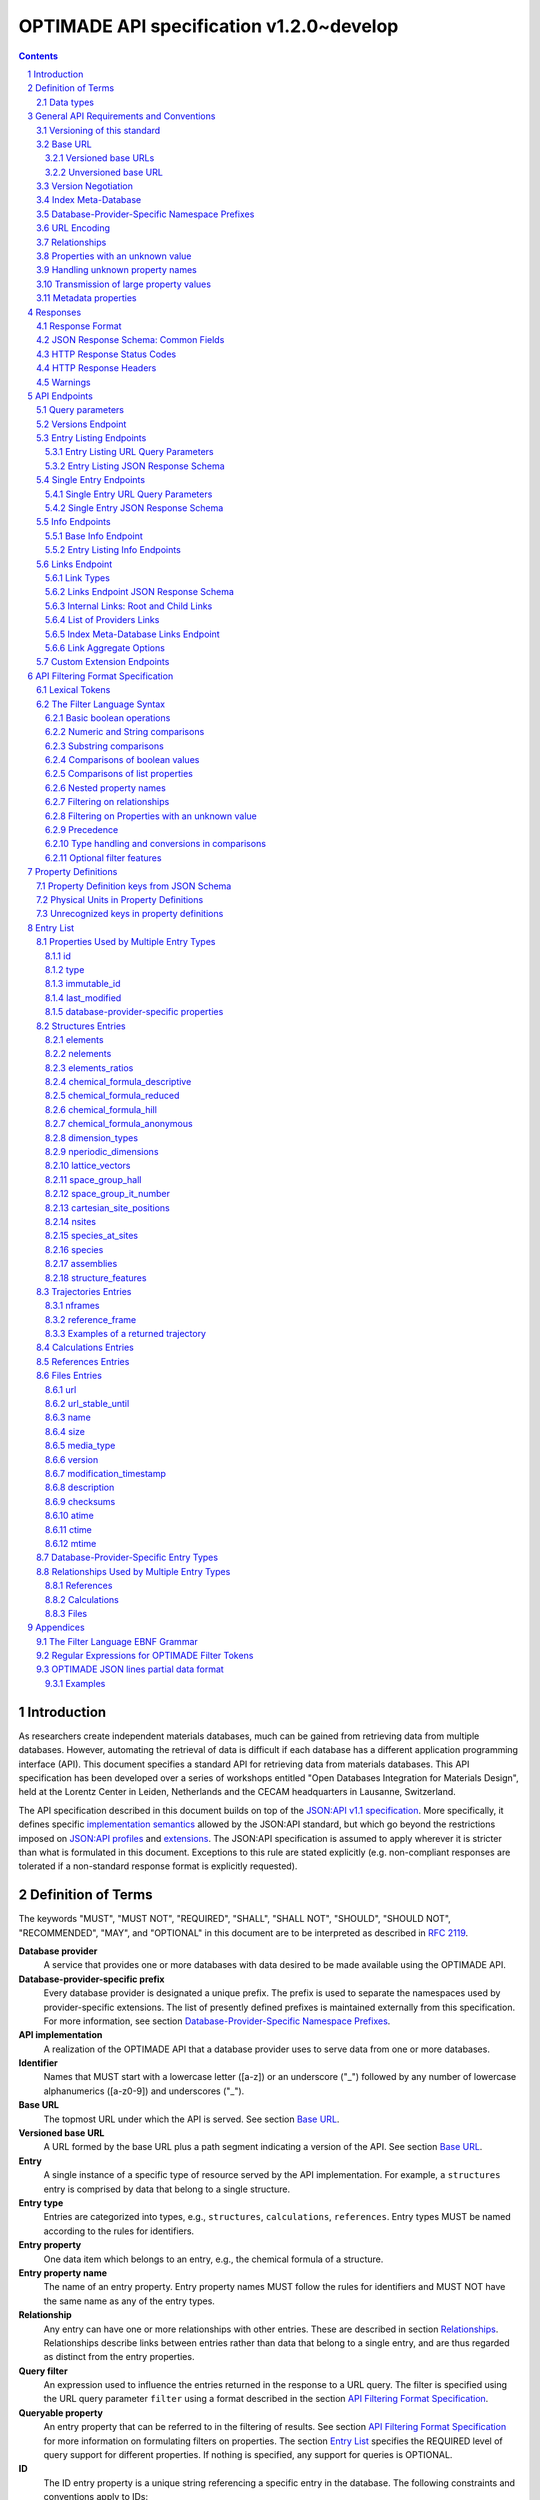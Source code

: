 =========================================
OPTIMADE API specification v1.2.0~develop
=========================================

.. comment

   This document uses RST text roles on (almost) all literals to specify the context to which each literal belongs.
   This markup enables nicer formatting (e.g., HTML output can be formatted using CSS), as well as automated spell checks and testing.
   Below follows the definitions of the text roles used:

     # Filtering

     filter : full OPTIMADE filter strings
     filter-fragment : segments of filter strings, or filter strings that uses, e.g., "..."
                       so they would not pass a validation.
     filter-op : operators and keywords in the filtering language
     ere : regex on ere form
     pcre : regex on pcre form

     # OPTIMADE concepts

     entry : names of type of resources, served via OPTIMADE, pertaining to data in a database.
     property : data item that belongs to an entry.
     val : value examples that properties can be.
           :val: is ONLY used when referencing values of actual properties, i.e., information that belongs to the database.
     type : data type of values.
            MUST equal a valid OPTIMADE data type as listed and defined under `Data types`_.

     # URL queries

     endpoint : specification of endpoints and endpoint names.
     query-param : URL query parameter names.
     query-string : strings that represent segments of URL query strings, with query parameters and values.
     query-url : full URLs, or relative starting with a '/' of URL queries.

     # HTTP

     http-header : an HTTP header name, or header + value.
     http-error : an HTTP error on form <number> <English text>.

     # Responses

     json : examples of JSON output.
     field : keys in key-value dictionaries in responses.
     field-val : value examples that fields can be set to.
                 Note that `null` sometimes refer to the OPTIMADE concept of :val:`null`, and sometimes to the javascript constant :field-val:`null`, and the markup distinguishes these two cases.
     object : names of more complex response objects.

     # Validation

     <anything>-fail : means this is a counter-example of something
                       that is meant to be on form <anything> but is not valid.

.. role:: filter(code)
   :language: filter

.. role:: filter-fragment(literal)

.. role:: filter-op(literal)

.. role:: ere(literal)

.. role:: pcre(literal)


.. role:: entry(literal)

.. role:: property(literal)

.. role:: val(literal)

.. role:: type(literal)

.. role:: property-fail(literal)



.. role:: endpoint(literal)

.. role:: query-param(literal)

.. role:: query-val(literal)

.. role:: query-string(literal)

.. role:: query-url(literal)


.. role:: http-header(literal)

.. role:: http-error(literal)


.. role:: json(code)
   :language: json

.. role:: field(literal)

.. role:: field-val(literal)

.. role:: object(literal)


.. sectnum::

.. contents::


Introduction
============

As researchers create independent materials databases, much can be gained from retrieving data from multiple databases.
However, automating the retrieval of data is difficult if each database has a different application programming interface (API).
This document specifies a standard API for retrieving data from materials databases.
This API specification has been developed over a series of workshops entitled "Open Databases Integration for Materials Design", held at the Lorentz Center in Leiden, Netherlands and the CECAM headquarters in Lausanne, Switzerland.

The API specification described in this document builds on top of the `JSON:API v1.1 specification <https://jsonapi.org/format/1.1/>`__.
More specifically, it defines specific `implementation semantics <https://jsonapi.org/format/1.1/#semantics>`__ allowed by the JSON:API standard, but which go beyond the restrictions imposed on `JSON:API profiles <https://jsonapi.org/format/1.1/#profile-rules>`__ and `extensions <https://jsonapi.org/format/1.1/#extension-rules>`__.
The JSON:API specification is assumed to apply wherever it is stricter than what is formulated in this document.
Exceptions to this rule are stated explicitly (e.g. non-compliant responses are tolerated if a non-standard response format is explicitly requested).

Definition of Terms
===================

The keywords "MUST", "MUST NOT", "REQUIRED", "SHALL", "SHALL NOT", "SHOULD", "SHOULD NOT", "RECOMMENDED", "MAY", and "OPTIONAL" in this document are to be interpreted as described in :RFC:`2119`.

**Database provider**
    A service that provides one or more databases with data desired to be made available using the OPTIMADE API.

**Database-provider-specific prefix**
    Every database provider is designated a unique prefix.
    The prefix is used to separate the namespaces used by provider-specific extensions.
    The list of presently defined prefixes is maintained externally from this specification.
    For more information, see section `Database-Provider-Specific Namespace Prefixes`_.

**API implementation**
    A realization of the OPTIMADE API that a database provider uses to serve data from one or more databases.

**Identifier**
    Names that MUST start with a lowercase letter ([a-z]) or an underscore ("\_") followed by any number of lowercase alphanumerics ([a-z0-9]) and underscores ("\_").

**Base URL**
    The topmost URL under which the API is served. See section `Base URL`_.

**Versioned base URL**
   A URL formed by the base URL plus a path segment indicating a version of the API. See section `Base URL`_.

**Entry**
    A single instance of a specific type of resource served by the API implementation.
    For example, a :entry:`structures` entry is comprised by data that belong to a single structure.

**Entry type**
    Entries are categorized into types, e.g., :entry:`structures`, :entry:`calculations`, :entry:`references`.
    Entry types MUST be named according to the rules for identifiers.

**Entry property**
    One data item which belongs to an entry, e.g., the chemical formula of a structure.

**Entry property name**
    The name of an entry property.
    Entry property names MUST follow the rules for identifiers and MUST NOT have the same name as any of the entry types.

**Relationship**
    Any entry can have one or more relationships with other entries.
    These are described in section `Relationships`_.
    Relationships describe links between entries rather than data that belong to a single entry, and are thus regarded as distinct from the entry properties.

**Query filter**
    An expression used to influence the entries returned in the response to a URL query.
    The filter is specified using the URL query parameter :query-param:`filter`
    using a format described in the section `API Filtering Format Specification`_.

**Queryable property**
    An entry property that can be referred to in the filtering of results.
    See section `API Filtering Format Specification`_ for more information on formulating filters on properties.
    The section `Entry List`_ specifies the REQUIRED level of query support for different properties.
    If nothing is specified, any support for queries is OPTIONAL.

**ID**
    The ID entry property is a unique string referencing a specific entry in the database.
    The following constraints and conventions apply to IDs:

    - Taken together, the ID and entry type MUST uniquely identify the entry.
    - Reasonably short IDs are encouraged and SHOULD NOT be longer than 255 characters.
    - IDs MAY change over time.

**Immutable ID**
    A unique string that specifies a specific resource in a database.
    The string MUST NOT change over time.

**Response format**
    The data format for the HTTP response, which can be selected using the :query-param:`response_format` URL query parameter.
    For more info, see section `Response Format`_.

**Field**
    The key used in response formats that return data in associative-array-type data structures.
    This is particularly relevant for the default JSON-based response format.
    In this case, **field** refers to the name part of the name-value pairs of JSON objects.

Data types
----------

An API implementation handles data types and their representations in three different contexts:

- In the HTTP URL query filter, see section `API Filtering Format Specification`_.
- In the HTTP response. The default response format is JSON-based and thus uses JSON data types.
  However, other response formats can use different data types.
  For more info, see section `Responses`_.
- The underlying database backend(s) from which the implementation serves data.

Hence, entry properties are described in this proposal using
context-independent types that are assumed to have some form of
representation in all contexts. They are as follows:

- Basic types: **string**, **integer**, **float**, **boolean**, **timestamp**.
- **list**: an ordered collection of items, where all items are of the same type, unless they are unknown.
  A list can be empty, i.e., contain no items.
- **dictionary**: an associative array of **keys** and **values**, where **keys** are pre-determined strings, i.e., for the same entry property, the **keys** remain the same among different entries whereas the **values** change.
  The **values** of a dictionary can be any basic type, list, dictionary, or unknown.

An entry property value that is not present in the database is **unknown**.
This is equivalently expressed by the statement that the value of that entry property is :val:`null`.
For more information see section `Properties with an unknown value`_

The definition of a property of an entry type specifies a type. The value of that property MUST either have a value of that type, or be unknown.

General API Requirements and Conventions
========================================

Versioning of this standard
---------------------------
This standard describes a communication protocol that, when implemented by a server, provides clients with an API for data access.

Released versions of the standard are versioned using `semantic versioning v2 <https://semver.org/spec/v2.0.0.html>`__ in reference to changes in *that API* (i.e., not in the server-side implementation of the protocol).

To clarify: semantic versioning mandates version numbers of the form MAJOR.MINOR.PATCH, where a "backwards incompatible API change" requires incrementing the MAJOR version number.
A future version of the OPTIMADE standard can mandate servers to change their behavior to be compliant with the newer version.
However, such changes are only considered "backwards incompatible API changes" if they have the potential to break clients that correctly use the API according to the earlier version.

Furthermore, the addition of new keys in key-value-formatted responses of the OPTIMADE API are not regarded as "backwards incompatible API changes."
Hence, a client MUST disregard unrecognized keys when interpreting responses (but MAY issue warnings about them).
On the other hand, a change of the OPTIMADE standard that fundamentally alters the interpretation of a response due to the presence of a new key will be regarded as a "backwards incompatible API change" since a client interpreting the response according to a prior version of the standard would misinterpret that response.

Working copies distributed as part of the development of the standard are marked with the version number for the release they are based on with an additional "~develop" suffix.
These "versions" do not refer to a single specific instance of the text (i.e., the same "~develop" version string is retained until a release), nor is it clear to what degree they contain backwards incompatible API changes.
Hence, the suffix is intentionally designed to make these version strings not to conform with semantic versioning to prevent incorrect comparisons to released versions using the scheme prescribed by semantic versioning.
Version strings with a "~develop" suffix MAY be used by implementations during testing.
However, a client that encounters them unexpectedly SHOULD NOT make any assumptions about the level of API compatibility.

In conclusion, the versioning policy of this standard is designed to allow clients using the OPTIMADE API according to a specific version of the standard to assume compatibility with servers implementing any future (non-development) version of the standard sharing the same MAJOR version number.

Base URL
--------

Each database provider will publish one or more **base URLs** that serve the API, for example: http://example.com/optimade/.
Every URL path segment that follows the base URL MUST behave as standardized in this API specification.

Versioned base URLs
~~~~~~~~~~~~~~~~~~~

Access to the API is primarily provided under **versioned base URLs**.
An implementation MUST provide access to the API under a URL where the first path segment appended to the base URL is :query-url:`/vMAJOR`, where :val:`MAJOR` is one of the major version numbers of the API that the implementation supports.
This URL MUST serve the *latest* minor/patch version supported by the implementation.
For example, the latest minor and patch version of major version 1 of the API is served under :query-url:`/v1`.

An implementation MAY also provide versioned base URLs on the forms :query-url:`/vMAJOR.MINOR` and :query-url:`/vMAJOR.MINOR.PATCH`.
Here, :val:`MINOR` is the minor version number and :val:`PATCH` is the patch version number of the API.
A URL on the form  :query-url:`/vMAJOR.MINOR` MUST serve the *latest* patch version supported by the implementation of this minor version.

API versions that are published with a suffix, e.g., :val:`-rc<number>` to indicate a release candidate version, SHOULD be served on versioned base URLs without this suffix.

If a request is made to a versioned base URL that begins with :query-url:`/v` and an integer followed by any other characters, indicating a version that the implementation does not recognize or support, the implementation SHOULD respond with the custom HTTP server error status code :http-error:`553 Version Not Supported`, preferably along with a user-friendly error message that directs the client to adapt the request to a version it provides.

It is the intent that future versions of this standard will not assign different meanings to URLs that begin with :query-url:`/v` and an integer followed by other characters.
Hence, a client can safely attempt to access a specific version of the API via the corresponding versioned base URL.
For other forms of version negotiation, see section `Version Negotiation`_.

Examples of valid versioned base URLs:

- http://example.com/optimade/v0/
- http://example.com/v0.9.1/
- http://example.com/v1/

Examples of invalid versioned base URLs:

- http://example.com/optimade/0.9/
- http://example.com/optimade/

Database providers SHOULD strive to implement the latest released version of this standard, as well as the latest patch version of any major and minor version they support.

Note: The base URLs and versioned base URLs themselves are not considered part of the API, and the standard does not specify the response for a request to them.
However, it is RECOMMENDED that implementations serve a human-readable HTML document on base URLs and versioned base URLs, which explains that the URL is an OPTIMADE URL meant to be queried by an OPTIMADE client.

Unversioned base URL
~~~~~~~~~~~~~~~~~~~~

Implementations MAY also provide access to the API on the **unversioned base URL** as described in this subsection.

Access via the unversioned URL is primarily intended for (i) convenience when manually interacting with the API, and (ii) to provide version agnostic permanent links to resource objects.
Clients that perform automated processing of responses SHOULD access the API via versioned base URLs.

Implementations serving the API on the unversioned base URL have a few alternative options:

1. Direct access MAY be provided to the full API.
2. Requests to endpoints under the unversioned base URL MAY be redirected using an HTTP 307 temporary redirect to the corresponding endpoints under a versioned base URL.
3. Direct access MAY be limited to only single entry endpoints (see section `Single Entry Endpoints`_), i.e., so that this form of access is only available for permanent links to resource objects.

Implementations MAY combine direct access to single entry endpoints with redirects for other API queries.

The client MAY provide a query parameter :query-param:`api_hint` to hint the server about a preferred API version.
When this parameter is provided, the request is to be handled as described in section `Version Negotiation`_, which allows a "best suitable" version of the API to be selected to serve the request (or forward the request to).
However, if :query-param:`api_hint` is not provided, the implementation SHOULD serve (or redirect to) its preferred version of the API (i.e., the latest, most mature, and stable version).
In this case, that version MUST also be the first version in the response of the :endpoint:`versions` endpoint (see section `Versions Endpoint`_).

    **For implementers**: Before enabling access to the API on unversioned base URLs, implementers are advised to consider that an upgrade of the major version of the API served this way can change the behaviors of associated endpoints in ways that are not backward compatible.

Version Negotiation
-------------------
The OPTIMADE API provides three concurrent mechanisms for version negotiation between client and server.

1. The :endpoint:`versions` endpoint served directly under the unversioned base URL allows a client to discover all major API versions supported by a server in the order of preference (see section `Versions Endpoint`_).

2. A client can access the API under versioned base URLs.
   In this case, the server MUST respond according to the specified version or return an error if the version is not supported (see section `Versioned Base URLs`_).

3. When accessing the API under the unversioned base URL, clients are encouraged to append the OPTIONAL query parameter :query-param:`api_hint` to hint the server about a preferred API version for the request.
   This parameter is described in more detail below.

The :query-param:`api_hint` query parameter MUST be accepted by all API endpoints.
However, for endpoints under a versioned base URL the request MUST be served as usual according to the version specified in the URL path segment regardless of the value of :query-param:`api_hint`.
In this case, the server MAY issue a warning if the value of :query-param:`api_hint` suggests that the query may not be properly supported.
If the client provides the parameter, the value SHOULD have the format :val:`vMAJOR` or :val:`vMAJOR.MINOR`, where MAJOR is a major version and MINOR is a minor version of the API.
For example, if a client appends :query-string:`api_hint=v1.0` to the query string, the hint provided is for major version 1 and minor version 0.

If the server supports the major version indicated by the :query-param:`api_hint` parameter at the same or a higher minor version (if provided), it SHOULD serve the request using this version.
If the server does not support the major version hinted, or if it supports the major version but only at a minor version below the one hinted, it MAY use the provided values to make a best-effort attempt at still serving the request, e.g., by invoking the closest supported version of the API.
If the hinted version is not supported by the server and the request is not served using an alternative version, the server SHOULD respond with the custom HTTP server error status code :http-error:`553 Version Not Supported`.
Note that the above protocol means that clients MUST NOT expect that a returned response is served according to the version that is hinted.

    **For end users**: Users are strongly encouraged to include the :query-param:`api_hint` query parameter for URLs in, e.g., journal publications for queries on endpoints under the unversioned base URL.
    The version hint will make it possible to serve such queries in a reasonable way even after the server changes the major API version used for requests without version hints.

Index Meta-Database
-------------------

A database provider MAY publish a special Index Meta-Database base URL. The main purpose of this base URL is to allow for automatic discoverability of all databases of the provider. Thus, it acts as a meta-database for the database provider's implementation(s).

The index meta-database MUST only provide the :endpoint:`info` and :endpoint:`links` endpoints, see sections `Info Endpoints`_ and `Links Endpoint`_.
It MUST NOT expose any entry listing endpoints (e.g., :endpoint:`structures`).

These endpoints do not need to be queryable, i.e., they MAY be provided as static JSON files.
However, they MUST return the correct and updated information on all currently provided implementations.

The :field:`is_index` field under :field:`attributes` as well as the :field:`relationships` field, MUST be included in the :endpoint:`info` endpoint for the index meta-database (see section `Base Info Endpoint`_).
The value for :field:`is_index` MUST be :field-val:`true`.

A few suggestions and mandatory requirements of the OPTIMADE specification are specifically relaxed **only for index meta-databases** to make it possible to serve them in the form of static files on restricted third-party hosting platforms:

- When serving an index meta-database in the form of static files, it is RECOMMENDED that the response excludes the subfields in the top-level :field:`meta` field that would need to be dynamically generated (as described in the section `JSON Response Schema: Common Fields`_.)
  The motivation is that static files cannot keep dynamic fields such as :field:`time_stamp` updated.

- The `JSON:API specification <http://jsonapi.org/format/1.1>`__ requirements on content negotiation using the HTTP headers :http-header:`Content-Type` and :http-header:`Accept` are NOT mandatory for index meta-databases.
  Hence, API Implementations MAY ignore the content of these headers and respond to all requests.
  The motivation is that static file hosting is typically not flexible enough to support these requirements on HTTP headers.

- API implementations SHOULD serve JSON content with either the JSON:API mandated HTTP header :http-header:`Content-Type: application/vnd.api+json` or :http-header:`Content-Type: application/json`. However, if the hosting platform does not allow this, JSON content MAY be served with :http-header:`Content-Type: text/plain`.

..

    **Note**: A list of database providers acknowledged by the **Open Databases Integration for Materials Design** consortium is maintained externally from this specification and can be retrieved as described in section `Database-Provider-Specific Namespace Prefixes`_.
    This list is also machine-readable, optimizing the automatic discoverability.

Database-Provider-Specific Namespace Prefixes
---------------------------------------------

This standard refers to database-provider-specific prefixes and database providers.

A list of known providers and their assigned prefixes is published in the form of an OPTIMADE Index Meta-Database with base URL `https://providers.optimade.org <https://providers.optimade.org>`__.
Visiting this URL in a web browser gives a human-readable description of how to retrieve the information in the form of a JSON file, and specifies the procedure for registration of new prefixes.

API implementations SHOULD NOT make up and use new prefixes without first getting them registered in the official list.

**Examples**:

- A database-provider-specific prefix: ``exmpl``. Used as a field name in a response: :field:`_exmpl_custom_field`.

The initial underscore indicates an identifier that is under a separate namespace under the ownership of that organization.
Identifiers prefixed with underscores will not be used for standardized names.

URL Encoding
------------

Clients SHOULD encode URLs according to :RFC:`3986`.
API implementations MUST decode URLs according to :RFC:`3986`.

Relationships
-------------

The API implementation MAY describe many-to-many relationships between entries along with OPTIONAL human-readable descriptions that describe each relationship.
These relationships can be to the same, or to different, entry types.
Response formats have to encode these relationships in ways appropriate for each format.

In the default response format, relationships are encoded as `JSON:API Relationships <https://jsonapi.org/format/1.1/#document-resource-object-relationships>`__, see section `Entry Listing JSON Response Schema`_.

    **For implementers**: For database-specific response formats without a dedicated mechanism to indicate relationships, it is suggested that they are encoded alongside the entry properties.
    For each entry type, the relationships with entries of that type can then be encoded in a field with the name of the entry type, which are to contain a list of the IDs of the referenced entries alongside the respective human-readable description of the relationships.
    It is the intent that future versions of this standard uphold the viability of this encoding by not standardizing property names that overlap with the entry type names.

Properties with an unknown value
--------------------------------

Many databases allow specific data values to exist for some of the entries, whereas for others, no data value is present.
This is referred to as the property having an *unknown* value, or equivalently, that the property value is :val:`null`.

The text in this section describes how the API handles properties with the value :val:`null`.
The use of :val:`null` values inside nested property values (such as, e.g., lists or dictionaries) are described in the definitions of those data structures elsewhere in the specification, see section `Entry List`_.
For these properties, :val:`null` MAY carry a special meaning.

REQUIRED properties with an unknown value MUST be included and returned in the response with the value :val:`null`.

OPTIONAL properties with an unknown value, if requested explicitly via the :query-param:`response_fields` query parameter, MUST be included and returned in the response with the value :val:`null`.
(For more info on the :query-param:`response_fields` query parameter, see section `Entry Listing URL Query Parameters`_.)

The interaction of properties with an unknown value with query filters is described in the section `Filtering on Properties with an unknown value`_.
In particular, filters with :filter-fragment:`IS UNKNOWN` and :filter-fragment:`IS KNOWN` can be used to match entries with values that are, or are not, unknown for some property, respectively.

Handling unknown property names
-------------------------------

When an implementation receives a request with a query filter that refers to an unknown property name it is handled differently depending on the database-specific prefix:

* If the property name has no database-specific prefix, or if it has the database-specific prefix that belongs to the implementation itself, the error :http-error:`400 Bad Request` MUST be returned with a message indicating the offending property name.

* If the property name has a database-specific prefix that does *not* belong to the implementation itself, it MUST NOT treat this as an error, but rather MUST evaluate the query with the property treated as unknown, i.e., comparisons are evaluated as if the property has the value :val:`null`.

  * Furthermore, if the implementation does not recognize the prefix at all, it SHOULD return a warning that indicates that the property has been handled as unknown.

  * On the other hand, if the prefix is recognized, i.e., as belonging to a known database provider, the implementation SHOULD NOT issue a warning but MAY issue diagnostic output with a note explaining how the request was handled.

The rationale for treating properties from other databases as unknown rather than triggering an error is for OPTIMADE to support queries using database-specific properties that can be sent to multiple databases.

For example, the following query can be sent to API implementations `exmpl1` and `exmpl2` without generating any errors:

:filter:`filter=_exmpl1_band_gap<2.0 OR _exmpl2_band_gap<2.5`

Transmission of large property values
-------------------------------------

A property value may be too large to fit in a single response.
OPTIMADE provides a mechanism for a client to handle such properties by fetching them in separate series of requests.
It is up to the implementation to decide which values are too large to represent in a single response, and this decision MAY change between responses.

In this case, the response to the initial query gives the value :val:`null` for the property.
A list of one or more data URLs together with their respective partial data formats are given in the response.
How this list is provided is response format-dependent.
For the JSON response format, see the description of the :field:`partial_data_links` field, nested under :field:`data` and then :field:`meta`, in the section `JSON Response Schema: Common Fields`_.

The default partial data format is named "jsonlines" and is described in the Appendix `OPTIMADE JSON lines partial data format`_.
An implementation SHOULD always include this format as one of alternative partial data formats provided for a property that has been omitted from the response to the initial query.
Implementations MAY provide links to their own non-standard formats, but non-standard format names MUST be prefixed by a database-provider-specific prefix.

Below follows an example of the :field:`data` and :field:`meta` parts of a response using the JSON response format that communicates that the property value has been omitted from the response, with three different links for different partial data formats provided.

.. code:: jsonc

     {
       // ...
       "data": {
         "type": "structures",
         "id": "2345678",
         "attributes": {
             "a": null
         }
         "meta": {
           "partial_data_links": {
             "a": [
               {
                 "format": "jsonlines",
                 "link": "https://example.org/optimade/v1.2/extensions/partial_data/structures/2345678/a/default_format"
               },
               {
                 "format": "_exmpl_bzip2_jsonlines",
                 "link": "https://db.example.org/assets/partial_values/structures/2345678/a/bzip2_format"
               },
               {
                 "format": "_exmpl_hdf5",
                 "link": "https://cloud.example.org/ACCHSORJGIHWOSJZG"
               }
             ]
           }
         }
       }
     // ...
   }

Metadata properties
-------------------

A metadata property represents entry and property-specific metadata for a given entry.
How these are communicated in the response depends on the response format.
For the JSON response format, the metadata properties are stored in the resource object metadata field, :field:`meta` in a dictionary field :field:`property_metadata` with the keys equal to the names of the respective properties for which metadata is available, see `JSON Response Schema: Common Fields`_.

The format of the metadata property is specified by the field :field:`x-optimade-metadata-definition` in the Property Definition of the field, see `Property Definitions`_.
Database providers are allowed to define their own metadata properties in :field:`x-optimade-metadata-definition`, but they MUST use the database-provider-specific prefix even for metadata of database-specific fields.
For example, the metadata property definition of the field :field:`_exmpl_example_field` MUST NOT define a metadata field named, e.g., :field:`accuracy`; the field rather needs to be named, e.g., :field:`_exmpl_accuracy`.
The reason for this limitation is to avoid name collisions with metadata fields defined by the OPTIMADE standard in the future that apply also to database-specific data fields.

Implementation of the :field:`meta` field is OPTIONAL.
However, when an implementation supports the :field:`property_metadata` field, it SHOULD include metadata fields for all fields present in the data part of the response which has metadata.

Example of a response in the JSON response format with two structure entries that each include a metadata property for the attribute field :field:`element_ratios` and the database-specific per entry metadata field :field:`_exmpl_originates_from_project` :

.. code:: jsonc
     {
       "data": [
         {
           "type": "structures",
           "id": "example.db:structs:0001",
           "attributes": {
             "element_ratios":[0.33336, 0.22229, 0.44425]
           },
           "meta": {
             "property_metadata": {
               "element_ratios": {
                 "_exmpl_originates_from_project": "piezoelectic_perovskites"
               }
             }
           }
         },
         {
           "type": "structures",
           "id": "example.db:structs:1234",
           "attributes": {
             "element_ratios":[0.5, 0.5]
           },
           "meta": {
             "property_metadata":{
               "element_ratios": {
                 "_exmpl_originates_from_project": "ferroelectric_binaries"
               }
             }
           }
         }
         //...
       ]
       // ...
     }

Example of the corresponding metadata property definition contained in the field :field:`x-optimade-metadata-definition` which is placed in the property definition of :field:`element_ratios`:

    .. code:: jsonc
         // ...
         "x-optimade-metadata-definition": {
           "title": "Metadata for the element_ratios field",
           "description": "This field contains the per-entry metadata for the element_ratios field.",
           "x-optimade-type": "dictionary",
           "x-optimade-unit": "inapplicable",
           "type": ["object", "null"],
           "properties" : {
             "_exmpl_originates_from_project": {
               "$id": "https://properties.example.com/v1.2.0/element_ratios_meta/_exmpl_originates_from_project",
               "description" : "A string naming the internal example.com project id where this property was added to the database.",
               "x-optimade-type": "string",
               "x-optimade-unit" : "inapplicable"
             }
           }
         }
         // ...

Responses
=========

Response Format
---------------

This section defines a JSON response format that complies with the `JSON:API v1.1 <http://jsonapi.org/format/1.1>`__ specification.
All endpoints of an API implementation MUST be able to provide responses in the JSON format specified below and MUST respond in this format by default.

Each endpoint MAY support additional formats, and SHOULD declare these formats under the endpoint :endpoint:`/info/<entry type>` (see section `Entry Listing Info Endpoints`_).
Clients can request these formats using the :query-param:`response_format` URL query parameter.
Specifying a :query-param:`response_format` different from :query-val:`json` (e.g. :query-string:`response_format=xml`) allows the API to break conformance not only with the JSON response format specification, but also, e.g., in terms of how content negotiation is implemented.

Database-provider-specific :query-param:`response_format` identifiers MUST include a database-provider-specific prefix (see section `Database-Provider-Specific Namespace Prefixes`_).

JSON Response Schema: Common Fields
-----------------------------------

In the JSON response format, property types translate as follows:

- **string**, **boolean**, **list** are represented by their similarly named counterparts in JSON.
- **integer**, **float** are represented as the JSON number type.
- **timestamp** uses a string representation of date and time as defined in `RFC 3339 Internet Date/Time Format <https://tools.ietf.org/html/rfc3339#section-5.6>`__.
- **dictionary** is represented by the JSON object type.
- **unknown** properties are represented by either omitting the property or by a JSON :field-val:`null` value.

Every response SHOULD contain the following fields, and MUST contain at least :field:`meta`:

- **meta**: a `JSON:API meta member <https://jsonapi.org/format/1.1/#document-meta>`__ that contains JSON:API meta objects of non-standard meta-information.
  It MUST be a dictionary with these fields:

  - **api\_version**: a string containing the full version of the API implementation.
    The version number string MUST NOT be prefixed by, e.g., "v".
    Examples: :field-val:`1.0.0`, :field-val:`1.0.0-rc.2`.

  - **query**: information on the query that was requested.
    It MUST be a dictionary with this field:

    - **representation**: a string with the part of the URL following the versioned or unversioned base URL that serves the API.
      Query parameters that have not been used in processing the request MAY be omitted.
      In particular, if no query parameters have been involved in processing the request, the query part of the URL MAY be excluded.
      Example: :field-val:`/structures?filter=nelements=2`.

  - **more\_data\_available**: :field-val:`false` if the response contains all data for the request (e.g., a request issued to a single entry endpoint, or a :query-param:`filter` query at the last page of a paginated response) and :field-val:`true` if the response is incomplete in the sense that multiple objects match the request, and not all of them have been included in the response (e.g., a query with multiple pages that is not at the last page).

  :field:`meta` SHOULD also include these fields:

  - **time\_stamp**: a timestamp containing the date and time at which the query was executed.
  - **data\_returned**: an integer containing the total number of data resource objects returned for the current :query-param:`filter` query, independent of pagination.
  - **provider**: information on the database provider of the implementation.
    It MUST be a dictionary with these fields:

    - **name**: a short name for the database provider.
    - **description**: a longer description of the database provider.
    - **prefix**: database-provider-specific prefix (see section `Database-Provider-Specific Namespace Prefixes`_).

    :field:`provider` MAY include these fields:

    - **homepage**: a `JSON API link <http://jsonapi.org/format/1.1/#document-links>`__, pointing to the homepage of the database provider, either directly as a string, or as an object which can contain the following fields:

      - **href**: a string containing the homepage URL.
      - **meta**: a meta object containing non-standard meta-information about the database provider's homepage.

  :field:`meta` MAY also include these fields:

  - **data\_available**: an integer containing the total number of data resource objects available in the database for the endpoint.
  - **last\_id**: a string containing the last ID returned.
  - **response\_message**: response string from the server.
  - **request\_delay**: a non-negative float giving time in seconds that the client is suggested to wait before issuing a subsequent request.

  Implementation note: the functionality of this field overlaps to some degree with features provided by the HTTP error :http-error:`429 Too Many Requests` and the `Retry-After HTTP header <https://tools.ietf.org/html/rfc7231.html#section-7.1.3>`__. Implementations are suggested to provide consistent handling of request overload through both mechanisms.

  - **database**: a dictionary describing the specific database accessible at this OPTIMADE API.
    If provided, the dictionary fields SHOULD match those provided in the corresponding links entry for the database in the provider's index meta-database, outlined in `Links Endpoint JSON Response Schema`_.
    The dictionary can contain the following OPTIONAL fields:

    - **id**: the identifier of this database within those served by this provider, i.e., the ID under which this database is served in this provider's index meta-database.
    - **name**: a human-readable name for the database, e.g., for use in clients.
    - **version**: a string describing the version of the database.
    - **description**: a human-readable description of the database, e.g., for use in clients.
    - **homepage**: a `JSON API link <http://jsonapi.org/format/1.0/#document-links>`__, pointing to a homepage for the particular database.
    - **maintainer**: a dictionary providing details about the maintainer of the database, which MUST contain the single field:

      - **email** with the maintainer's email address.

  - **implementation**: a dictionary describing the server implementation, containing the OPTIONAL fields:

    - **name**: name of the implementation.
    - **version**: version string of the current implementation.
    - **homepage**: a `JSON API link <http://jsonapi.org/format/1.1/#document-links>`__, pointing to the homepage of the implementation.
    - **source\_url**: a `JSON API link <http://jsonapi.org/format/1.1/#document-links>`__ pointing to the implementation source, either downloadable archive or version control system.

    - **maintainer**: a dictionary providing details about the maintainer of the implementation, MUST contain the single field:

      - **email** with the maintainer's email address.

    - **issue\_tracker**: a `JSON API link <http://jsonapi.org/format/1.1/#document-links>`__ pointing to the implementation's issue tracker.

  - **warnings**: a list of warning resource objects representing non-critical errors or warnings.
    A warning resource object is defined similarly to a `JSON:API error object <http://jsonapi.org/format/1.1/#error-objects>`__, but MUST also include the field :field:`type`, which MUST have the value :field-val:`"warning"`.
    The field :field:`detail` MUST be present and SHOULD contain a non-critical message, e.g., reporting unrecognized search attributes or deprecated features.
    The field :field:`status`, representing an HTTP response status code, MUST NOT be present for a warning resource object.
    This is an exclusive field for error resource objects.

    Example for a deprecation warning:

    .. code:: jsonc

       {
         "id": "dep_chemical_formula_01",
         "type": "warning",
         "code": "_exmpl_dep_chemical_formula",
         "title": "Deprecation Warning",
         "detail": "chemical_formula is deprecated, use instead chemical_formula_hill"
       }

    **Note**: warning :field:`id`\ s MUST NOT be trusted to identify the exceptional situations (i.e., they are not error codes), use instead the field :field:`code` for this.
    Warning :field:`id`\ s can *only* be trusted to be unique in the list of warning resource objects, i.e., together with the :field:`type`.

    General OPTIMADE warning codes are specified in section `Warnings`_.

  - Other OPTIONAL additional information *global to the query* that is not specified in this document, MUST start with a database-provider-specific prefix (see section `Database-Provider-Specific Namespace Prefixes`_).

  - Example for a request made to :query-url:`http://example.com/optimade/v1/structures/?filter=a=1 AND b=2`:

    .. code:: jsonc

       {
         "meta": {
           "query": {
             "representation": "/structures/?filter=a=1 AND b=2"
           },
           "api_version": "1.0.0",
           "schema": "http://schemas.optimade.org/openapi/v1/optimade.json",
           "time_stamp": "2007-04-05T14:30:20Z",
           "data_returned": 10,
           "data_available": 10,
           "more_data_available": false,
           "provider": {
             "name": "Example provider",
             "description": "Provider used for examples, not to be assigned to a real database",
             "prefix": "exmpl",
             "homepage": "http://example.com"
           },
           "implementation": {
             "name": "exmpl-optimade",
             "version": "0.1.0",
             "source_url": "http://git.example.com/exmpl-optimade",
             "maintainer": {
               "email": "admin@example.com"
             },
             "issue_tracker": "http://tracker.example.com/exmpl-optimade"
           },
           "database": {
             "id": "example_db",
             "name": "Example database 1 (of many)",
             "description": "The first example database in a series hosted by the Example Provider.",
             "homepage": "http://database_one.example.com",
             "maintainer": {
               "email": "science_lead@example.com"
             }
           }
         }
         // ...
       }

  - **schema**: a `JSON:API links object <http://jsonapi.org/format/1.1/#document-links>`__ that points to a schema for the response.
    If it is a string, or a dictionary containing no :field:`meta` field, the provided URL MUST point at an `OpenAPI <https://swagger.io/specification/>`__ schema.
    It is possible that future versions of this specification allow for alternative schema types.
    Hence, if the :field:`meta` field of the JSON:API links object is provided and contains a field :field:`schema_type` that is not equal to the string :field-val:`OpenAPI` the client MUST NOT handle failures to parse the schema or to validate the response against the schema as errors.
      **Note**: The :field:`schema` field was previously RECOMMENDED in all responses, but is now demoted to being OPTIONAL since there now is a standard way of specifying a response schema in JSON:API through the :field:`describedby` subfield of the top-level :field:`links` field.

- **data**: The schema of this value varies by endpoint, it can be either a *single* `JSON:API resource object <http://jsonapi.org/format/1.1/#document-resource-objects>`__ or a *list* of JSON:API resource objects.
  Every resource object needs the :field:`type` and :field:`id` fields, and its attributes (described in section `API Endpoints`_) need to be in a dictionary corresponding to the :field:`attributes` field.

  Every resource object MAY also contain a :field:`meta` field which MAY contain the following keys:

  - **property_metadata**: an object containing per-entry and per-property metadata.
    The keys are the names of the fields in :field:`attributes` for which metadata is available.
    The values belonging to these keys are dictionaries containing the relevant metadata fields.
    See also `Metadata properties`_

  - **partial_data_links**: an object used to list links which can be used to fetch data that has been omitted from the :field:`data` part of the response.
    The keys are the names of the fields in :field:`attributes` for which partial data links are available.
    Each value is a list of items that MUST have the following keys:

    - **format**: String.
      A name of the format provided via this link.
      One of the items SHOULD be "jsonlines", which refers to the format in `OPTIMADE JSON lines partial data format`_.

    - **link**: String.
      A `JSON API link <http://jsonapi.org/format/1.0/#document-links>`__ that points to a location from which the omitted data can be fetched.
      There is no requirement on the syntax or format for the link URL.

    For more information about the mechanism to transmit large property values, including an example of the format of :field:`partial_data_links`, see `Transmission of large property values`_.

The response MAY also return resources related to the primary data in the field:

- **links**: a `JSON API links object <http://jsonapi.org/format/1.1/#document-links>`__ is REQUIRED for implementing pagination.
  (see section `Entry Listing URL Query Parameters`_.)
  Each field of a links object, i.e., a "link", MUST be one of:

  - :field-val:`null`
  - a string representing a URI, or
  - a dictionary ("link object") with fields

    - **href**: a string representing a URI
    - **meta**: (OPTIONAL) a meta object containing non-standard meta-information about the link

  Example links objects:

  - **base\_url**: a links object representing the base URL of the implementation. Example:

    .. code:: jsonc

      {
        "links": {
          "base_url": {
            "href": "http://example.com/optimade",
            "meta": {
              "_exmpl_db_version": "3.2.1"
            }
          }
          // ...
        }
        // ...
      }

  The :field:`links` field SHOULD include the following links objects:

  - **describedby**: a links object giving the URL for a schema that describes the response.
    The URL SHOULD resolve into a JSON formatted response returning a JSON object with top level :field:`$schema` and/or :field:`$id` fields that can be used by the client to identify the schema format.

      **Note**: This field is the standard facility in JSON:API to communicate a response schema.
    It overlaps in function with the field :field:`schema` in the top level :field:`meta` field.

  The following fields are REQUIRED for implementing pagination:

  - **next**: represents a link to fetch the next set of results.
    When the current response is the last page of data, this field MUST be either omitted or :field-val:`null`\ -valued.

  An implementation MAY also use the following reserved fields for pagination.
  They represent links in a similar way as for :field:`next`.

  - **prev**: the previous page of data. :field-val:`null` or omitted when the current response is the first page of data.
  - **last**: the last page of data.
  - **first**: the first page of data.

  Finally, the :field:`links` field MAY also include the following links object:

  - **self**: a links object giving the URL from which the response was obtained.

- **included**: a list of `JSON:API resource objects <http://jsonapi.org/format/1.1/#document-resource-objects>`__ related to the primary data contained in :field:`data`.
  Responses that contain related resources under :field:`included` are known as `compound documents <https://jsonapi.org/format/1.1/#document-compound-documents>`__ in the JSON:API.

  The definition of this field is found in the `JSON:API specification <http://jsonapi.org/format/1.1/#fetching-includes>`__.
  Specifically, if the query parameter :query-param:`include` is included in the request, :field:`included` MUST NOT include unrequested resource objects.
  For further information on the parameter :query-param:`include`, see section `Entry Listing URL Query Parameters`_.

  This value MUST be either an empty array or an array of related resource objects.

If there were errors in producing the response all other fields MAY be present, but the top-level :field:`data` field MUST be skipped, and the following field MUST be present:

- **errors**: a list of `JSON:API error objects <http://jsonapi.org/format/1.1/#error-objects>`__, where the field :field:`detail` MUST be present.
  All other fields are OPTIONAL.

An example of a full response:

.. code:: jsonc

     {
       "links": {
         "next": null,
         "base_url": {
           "href": "http://example.com/optimade",
           "meta": {
              "_exmpl_db_version": "3.2.1"
           }
         }
       },
       "meta": {
         "query": {
           "representation": "/structures?filter=a=1 AND b=2"
         },
         "api_version": "1.0.0",
         "time_stamp": "2007-04-05T14:30:20Z",
         "data_returned": 10,
         "data_available": 10,
         "last_id": "xy10",
         "more_data_available": false,
         "provider": {
           "name": "Example provider",
           "description": "Provider used for examples, not to be assigned to a real database",
           "prefix": "exmpl",
           "homepage": {
             "href": "http://example.com",
             "meta": {
               "_exmpl_title": "This is an example site"
             }
           }
         },
         "response_message": "OK"
         // <OPTIONAL implementation- or database-provider-specific metadata, global to the query>
       },
       "data": [
         // ...
       ],
       "included": [
         // ...
       ]
     }

- **@context**: A JSON-LD context that enables interpretation of data in the response as linked data.
  If provided, it SHOULD be one of the following:
  - An object conforming to a JSON-LD standard, which includes a :field:`@version` field specifying the version of the standard.
  - A string containing a URL that resolves to such an object.

- **jsonapi**: A `JSON:API object <https://jsonapi.org/format/1.1/#document-jsonapi-object>`__.
  The :field:`version` subfield SHOULD be :field-val:`"1.1"`.
  The :field:`meta` subfield SHOULD be included and contain the following subfields:

  - **api**: A string with the value "OPTIMADE".
  - **api-version**: A string with the full version of the OPTIMADE standard that the processing and response adheres to.
    This MAY be the version indicated at the top of this document, but MAY also be another version if the client, e.g., has used the query parameter :query-param:`api_hint` to request processing according to another version.

  If the server is able to handle serialization in such a way that it can dictate the order of the top level object members in the response, it is RECOMMENDED to put the :field:`jsonapi` as the first top level member to simplify identification of the response.

HTTP Response Status Codes
--------------------------

All HTTP response status codes MUST conform to `RFC 7231: HTTP Semantics <http://tools.ietf.org/html/rfc7231>`__.
The code registry is maintained by IANA and can be found `here <http://www.iana.org/assignments/http-status-codes>`__.

See also the JSON:API definitions of responses when `fetching <https://jsonapi.org/format/1.1/#fetching>`__ data, i.e., sending an HTTP GET request.

**Important**: If a client receives an unexpected 404 error when making a query to a base URL, and is aware of the index meta-database that belongs to the database provider (as described in section `Index Meta-Database`_), the next course of action SHOULD be to fetch the resource objects under the :endpoint:`links` endpoint of the index meta-database and redirect the original query to the corresponding database ID that was originally queried, using the object's :field:`base_url` value.

HTTP Response Headers
---------------------

There are relevant use-cases for allowing data served via OPTIMADE to be accessed from in-browser JavaScript, e.g. to enable server-less data aggregation.
For such use, many browsers need the server to include the header :http-header:`Access-Control-Allow-Origin: *` in its responses, which indicates that in-browser JavaScript access is allowed from any site.

Warnings
--------

Non-critical exceptional situations occurring in the implementation SHOULD be reported to the referrer as warnings.
Warnings MUST be expressed as a human-readable message, OPTIONALLY coupled with a warning code.

Warning codes starting with an alphanumeric character are reserved for general OPTIMADE error codes (currently, none are specified).
For implementation-specific warnings, they MUST start with ``_`` and the database-provider-specific prefix of the implementation (see section `Database-Provider-Specific Namespace Prefixes`_).

API Endpoints
=============

Access to API endpoints as described in the subsections below are to be provided under the versioned and/or the unversioned base URL as explained in the section `Base URL`_.

The endpoints are:

- a :endpoint:`versions` endpoint
- an "entry listing" endpoint
- a "single entry" endpoint
- an introspection :endpoint:`info` endpoint
- an "entry listing" introspection :endpoint:`info` endpoint
- a :endpoint:`links` endpoint to discover related implementations
- a custom :endpoint:`extensions` endpoint prefix

These endpoints are documented below.

Query parameters
----------------
Query parameters to the endpoints are documented in the respective subsections below.
However, in addition, all API endpoints MUST accept the :query-param:`api_hint` parameter described under `Version Negotiation`_.

Versions Endpoint
-----------------

The :endpoint:`versions` endpoint aims at providing a stable and future-proof way for a client to discover the major versions of the API that the implementation provides.
This endpoint is special in that it MUST be provided directly on the unversioned base URL at :query-url:`/versions` and MUST NOT be provided under the versioned base URLs.

The response to a query to this endpoint is in a restricted subset of the :RFC:`4180` CSV (`text/csv; header=present`) format.
The restrictions are: (i) field values and header names MUST NOT contain commas, newlines, or double quote characters; (ii) Field values and header names MUST NOT be enclosed by double quotes; (iii) The first line MUST be a header line.
These restrictions allow clients to parse the file line-by-line, where each line can be split on all occurrences of the comma ',' character to obtain the head names and field values.

In the present version of the API, the response contains only a single field that is used to list the major versions of the API that the implementation supports.
The CSV format header line MUST specify :val:`version` as the name for this field.
However, clients MUST accept responses that include other fields that follow the version.

The major API versions in the response are to be ordered according to the preference of the API implementation.
If a version of the API is served on the unversioned base URL as described in the section `Base URL`_, that version MUST be the first value in the response (i.e., it MUST be on the second line of the response directly following the required CSV header).

It is the intent that all future versions of this specification retain this endpoint, its restricted CSV response format, and the meaning of the first field of the response.

Example response:

.. code:: CSV

  version
  1
  0

The above response means that the API versions 1 and 0 are served under the versioned base URLs :query-url:`/v1` and :query-url:`/v0`, respectively.
The order of the versions indicates that the API implementation regards version 1 as preferred over version 0.
If the API implementation allows access to the API on the unversioned base URL, this access has to be to version 1, since the number 1 appears in the first (non-header) line.

Entry Listing Endpoints
-----------------------

Entry listing endpoints return a list of resource objects representing entries of a specific type.
For example, a list of structures, or a list of calculations.

Each entry in the list includes a set of properties and their corresponding values.
The section `Entry list`_ specifies properties as belonging to one of three categories:

1. Properties marked as REQUIRED in the response.
   These properties MUST always be present for all entries in the response.

2. Properties marked as REQUIRED only if the query parameter :query-param:`response_fields` is not part of the request, or if they are explicitly requested in :query-param:`response_fields`.
   Otherwise they MUST NOT be included.
   One can think of these properties as constituting a default value for :query-param:`response_fields` when that parameter is omitted.

3. Properties not marked as REQUIRED in any case, MUST be included only if explicitly requested in the query parameter :query-param:`response_fields`.
   Otherwise they SHOULD NOT be included.

Examples of valid entry listing endpoint URLs:

- http://example.com/optimade/v1/structures
- http://example.com/optimade/v1/calculations

There MAY be multiple entry listing endpoints, depending on how many types of entries an implementation provides.
Specific standard entry types are specified in section `Entry list`_.

The API implementation MAY provide other entry types than the ones standardized in this specification.
Such entry types MUST be prefixed by a database-provider-specific prefix (i.e., the resource objects' :property:`type` value should start with the database-provider-specific prefix, e.g., :property:`type` = :val:`_exmpl_workflows`).
Each custom entry type SHOULD be served at a corresponding entry listing endpoint under the versioned or unversioned base URL that serves the API with the same name (i.e., equal to the resource objects' :property:`type` value, e.g., :endpoint:`/_exmpl_workflows`).
It is RECOMMENDED to align with the OPTIMADE API specification practice of using a plural for entry resource types and entry type endpoints.
Any custom entry listing endpoint MUST also be added to the :property:`available\_endpoints` and :property:`entry\_types\_by\_format` attributes of the `Base Info Endpoint`_.

For more on custom endpoints, see `Custom Extension Endpoints`_.

Entry Listing URL Query Parameters
~~~~~~~~~~~~~~~~~~~~~~~~~~~~~~~~~~

The client MAY provide a set of URL query parameters in order to alter the response and provide usage information. While these URL query parameters are OPTIONAL for clients, API implementations MUST accept and handle them.
To adhere to the requirement on implementation-specific URL query parameters of `JSON:API v1.1 <http://jsonapi.org/format/1.1>`__, query parameters that are not standardized by that specification have been given names that consist of at least two words separated by an underscore (a LOW LINE character '\_').

Standard OPTIONAL URL query parameters standardized by the JSON:API specification:

- **filter**: a filter string, in the format described below in section `API Filtering Format Specification`_.

- **page\_limit**: sets a numerical limit on the number of entries returned.
  See `JSON:API 1.1 <https://jsonapi.org/format/1.1/#fetching-pagination>`__.
  The API implementation MUST return no more than the number specified.
  It MAY return fewer.
  The database MAY have a maximum limit and not accept larger numbers (in which case an error code -- 403 Forbidden -- MUST be returned).
  The default limit value is up to the API implementation to decide.
  Example: :query-url:`http://example.com/optimade/v1/structures?page_limit=100`

- **page\_{offset, number, cursor, above, below}**: A server MUST implement pagination in the case of no user-specified :query-param:`sort` parameter (via the :field:`links` response field, see section `JSON Response Schema: Common Fields`_).
  A server MAY implement pagination in concert with :query-param:`sort`.
  The following parameters, all prefixed by "page\_", are RECOMMENDED for use with pagination.
  If an implementation chooses

  - *offset-based pagination*: using :field:`page_offset` and :field:`page_limit` is RECOMMENDED.
  - *cursor-based pagination*: using :field:`page_cursor` and :field:`page_limit` is RECOMMENDED.
  - *page-based pagination*: using :field:`page_number` and :field:`page_limit` is RECOMMENDED. It is RECOMMENDED that the first page has number 1, i.e., that :field:`page_number` is 1-based.
  - *value-based pagination*: using :field:`page_above`/:field:`page_below` and :field:`page_limit` is RECOMMENDED.

  Examples (all OPTIONAL behavior a server MAY implement):

  - skip 50 structures and fetch up to 100: :query-url:`/structures?page_offset=50&page_limit=100`.
  - fetch page 2 of up to 50 structures per page: :query-url:`/structures?page_number=2&page_limit=50`.
  - fetch up to 100 structures above sort-field value 4000 (in this example, server chooses to fetch results sorted by increasing :field:`id`, so :field:`page_above` value refers to an :field:`id` value): :query-url:`/structures?page_above=4000&page_limit=100`.

- **sort**: If supporting sortable queries, an implementation MUST use the :query-param:`sort` query parameter with format as specified by `JSON:API 1.1 <https://jsonapi.org/format/1.1/#fetching-sorting>`__.

  An implementation MAY support multiple sort fields for a single query.
  If it does, it again MUST conform to the JSON:API 1.1 specification.

  If an implementation supports sorting for an `entry listing endpoint <Entry Listing Endpoints_>`_, then the :endpoint:`/info/<entries>` endpoint MUST include, for each field name :field:`<fieldname>` in its :field:`data.properties.<fieldname>` response value that can be used for sorting, the key :field:`sortable` with value :field-val:`true`.
  If a field name under an entry listing endpoint supporting sorting cannot be used for sorting, the server MUST either leave out the :field:`sortable` key or set it equal to :field-val:`false` for the specific field name.
  The set of field names, with :field:`sortable` equal to :field-val:`true` are allowed to be used in the "sort fields" list according to its definition in the JSON:API 1.1 specification.
  The field :field:`sortable` is in addition to each property description and other OPTIONAL fields.
  An example is shown in section `Entry Listing Info Endpoints`_.

- **include**: A server MAY implement the JSON:API concept of returning `compound documents <https://jsonapi.org/format/1.1/#document-compound-documents>`__ by utilizing the :query-param:`include` query parameter as specified by `JSON:API 1.0 <https://jsonapi.org/format/1.1/#fetching-includes>`__.

  All related resource objects MUST be returned as part of an array value for the top-level :field:`included` field, see section `JSON Response Schema: Common Fields`_.

  The value of :query-param:`include` MUST be a comma-separated list of "relationship paths", as defined in the `JSON:API <https://jsonapi.org/format/1.1/#fetching-includes>`__.
  If relationship paths are not supported, or a server is unable to identify a relationship path a :http-error:`400 Bad Request` response MUST be made.

  The **default value** for :query-param:`include` is :query-val:`references`.
  This means :entry:`references` entries MUST always be included under the top-level field :field:`included` as default, since a server assumes if :query-param:`include` is not specified by a client in the request, it is still specified as :query-string:`include=references`.
  Note, if a client explicitly specifies :query-param:`include` and leaves out :query-val:`references`, :entry:`references` resource objects MUST NOT be included under the top-level field :field:`included`, as per the definition of :field:`included`, see section `JSON Response Schema: Common Fields`_.

    **Note**: A query with the parameter :query-param:`include` set to the empty string means no related resource objects are to be returned under the top-level field :field:`included`.

Standard OPTIONAL URL query parameters not in the JSON:API specification:

- **response\_format**: the output format requested (see section `Response Format`_).
  Defaults to the format string 'json', which specifies the standard output format described in this specification.
  Example: :query-url:`http://example.com/optimade/v1/structures?response_format=xml`
- **email\_address**: an email address of the user making the request.
  The email SHOULD be that of a person and not an automatic system.
  Example: :query-url:`http://example.com/optimade/v1/structures?email_address=user@example.com`
- **response\_fields**: a comma-delimited set of fields to be provided in the output.
  If provided, these fields MUST be returned along with the REQUIRED fields.
  Other OPTIONAL fields MUST NOT be returned when this parameter is present.
  Example: :query-url:`http://example.com/optimade/v1/structures?response_fields=last_modified,nsites`

Additional OPTIONAL URL query parameters not described above are not considered to be part of this standard, and are instead considered to be "custom URL query parameters".
These custom URL query parameters MUST be of the format "<database-provider-specific prefix><url\_query\_parameter\_name>".
These names adhere to the requirements on implementation-specific query parameters of `JSON:API v1.1 <http://jsonapi.org/format/1.1>`__ since the database-provider-specific prefixes contain at least two underscores (a LOW LINE character '\_').

Example uses of custom URL query parameters include providing an access token for the request, to tell the database to increase verbosity in error output, or providing a database-specific extended searching format.

Examples:

- :query-url:`http://example.com/optimade/v1/structures?_exmpl_key=A3242DSFJFEJE`
- :query-url:`http://example.com/optimade/v1/structures?_exmpl_warning_verbosity=10`
- :query-url:`http://example.com/optimade/v1/structures?_exmpl_filter="elements all in [Al, Si, Ga]"`

    **Note**: the specification presently makes no attempt to standardize access control mechanisms.
    There are security concerns with access control based on URL tokens, and the above example is not to be taken as a recommendation for such a mechanism.

Entry Listing JSON Response Schema
~~~~~~~~~~~~~~~~~~~~~~~~~~~~~~~~~~

"Entry listing" endpoint response dictionaries MUST have a :field:`data` key.
The value of this key MUST be a list containing dictionaries that represent individual entries.
In the default JSON response format every dictionary (`resource object <http://jsonapi.org/format/1.1/#document-resource-objects>`__) MUST have the following fields:

- **type**: field containing the Entry type as defined in section `Definition of Terms`_
- **id**: field containing the ID of entry as defined in section `Definition of Terms`_. This can be the local database ID.
- **attributes**: a dictionary, containing key-value pairs representing the entry's properties, except for `type` and `id`.

  Database-provider-specific properties need to include the database-provider-specific prefix (see section `Database-Provider-Specific Namespace Prefixes`_).

OPTIONALLY it can also contain the following fields:

- **links**: a `JSON:API links object <http://jsonapi.org/format/1.1/#document-links>`__ can OPTIONALLY contain the field

  - **self**: the entry's URL

- **meta**: a `JSON API meta object <https://jsonapi.org/format/1.1/#document-meta>`__ that is used to communicate metadata.
  See `JSON Response Schema: Common Fields`_ for more information about this field.

- **relationships**: a dictionary containing references to other entries according to the description in section `Relationships`_ encoded as `JSON:API Relationships <https://jsonapi.org/format/1.1/#document-resource-object-relationships>`__.
  The OPTIONAL human-readable description of the relationship MAY be provided in the :field:`description` field inside the :field:`meta` dictionary of the JSON:API resource identifier object.
  All relationships to entries of the same entry type MUST be grouped into the same JSON:API relationship object and placed in the relationships dictionary with the entry type name as key (e.g., :entry:`structures`).

Example:

.. code:: jsonc

     {
       "data": [
         {
           "type": "structures",
           "id": "example.db:structs:0001",
           "attributes": {
             "chemical_formula_descriptive": "Es2 O3",
             "url": "http://example.db/structs/0001",
             "immutable_id": "http://example.db/structs/0001@123",
             "last_modified": "2007-04-05T14:30:20Z"
           }
         },
         {
           "type": "structures",
           "id": "example.db:structs:1234",
           "attributes": {
             "chemical_formula_descriptive": "Es2",
             "url": "http://example.db/structs/1234",
             "immutable_id": "http://example.db/structs/1234@123",
             "last_modified": "2007-04-07T12:02:20Z"
           }
         }
         // ...
       ]
       // ...
     }

Single Entry Endpoints
----------------------

A client can request a specific entry by appending a URL-encoded ID path segment to the URL of an entry listing endpoint. This will return properties for the entry with that ID.

In the default JSON response format, the ID component MUST be the content of the :field:`id` field.

Examples:

- :query-url:`http://example.com/optimade/v1/structures/exmpl%3Astruct_3232823`
- :query-url:`http://example.com/optimade/v1/calculations/232132`

The rules for which properties are to be present for an entry in the response are the same as defined in section `Entry Listing Endpoints`_.

Single Entry URL Query Parameters
~~~~~~~~~~~~~~~~~~~~~~~~~~~~~~~~~

The client MAY provide a set of additional URL query parameters for this endpoint type.
URL query parameters not recognized MUST be ignored.
While the following URL query parameters are OPTIONAL for clients, API implementations MUST accept and handle them:
:query-param:`response_format`, :query-param:`email_address`, :query-param:`response_fields`.
The URL query parameter :query-param:`include` is OPTIONAL for both clients and API implementations.
The meaning of these URL query parameters are as defined above in section `Entry Listing URL Query Parameters`_.

Single Entry JSON Response Schema
~~~~~~~~~~~~~~~~~~~~~~~~~~~~~~~~~

The response for a 'single entry' endpoint is the same as for 'entry listing' endpoint responses, except that the value of the :field:`data` field MUST have only one or zero entries.
In the default JSON response format, this means the value of the :field:`data` field MUST be a single response object or :field-val:`null` if there is no response object to return.

Example:

.. code:: jsonc

     {
       "data": {
         "type": "structures",
         "id": "example.db:structs:1234",
         "attributes": {
           "chemical_formula_descriptive": "Es2",
           "url": "http://example.db/structs/1234",
           "immutable_id": "http://example.db/structs/1234@123",
           "last_modified": "2007-04-07T12:02:20Z"
         }
       },
       "meta": {
         "query": {
           "representation": "/structures/example.db:structs:1234?"
         }
         // ...
       }
       // ...
     }

Info Endpoints
--------------

Info endpoints provide introspective information, either about the API implementation itself, or about specific entry types.

There are two types of info endpoints:

1. Base info endpoints: placed directly under the versioned or unversioned base URL that serves the API (e.g., http://example.com/optimade/v1/info or http://example.com/optimade/info)
2. Entry listing info endpoints: placed under the endpoints belonging to specific entry types (e.g., http://example.com/optimade/v1/info/structures or http://example.com/optimade/info/structures)

The types and output content of these info endpoints are described in more detail in the subsections below.
Common for them all are that the :field:`data` field SHOULD return only a single resource object.
If no resource object is provided, the value of the :field:`data` field MUST be :field-val:`null`.

Base Info Endpoint
~~~~~~~~~~~~~~~~~~

The Info endpoint under a versioned or unversioned base URL serving the API (e.g. http://example.com/optimade/v1/info or http://example.com/optimade/info) returns information relating to the API implementation.

The single resource object's response dictionary MUST include the following fields:

- **type**: :field-val:`"info"`
- **id**: :field-val:`"/"`
- **attributes**: Dictionary containing the following fields:

  - **api\_version**: Presently used full version of the OPTIMADE API.
    The version number string MUST NOT be prefixed by, e.g., "v".
    Examples: :field-val:`1.0.0`, :field-val:`1.0.0-rc.2`.

  - **available\_api\_versions**: MUST be a list of dictionaries, each containing the fields:

    - **url**: a string specifying a versioned base URL that MUST adhere to the rules in section `Base URL`_
    - **version**: a string containing the full version number of the API served at that versioned base URL.
      The version number string MUST NOT be prefixed by, e.g., "v".
      Examples: :field-val:`1.0.0`, :field-val:`1.0.0-rc.2`.

  - **formats**: List of available output formats.
  - **entry\_types\_by\_format**: Available entry endpoints as a function of output formats.
  - **available\_endpoints**: List of available endpoints (i.e., the string to be appended to the versioned or unversioned base URL serving the API).
  - **license**: A `JSON API link <http://jsonapi.org/format/1.1/#document-links>`__ giving a URL to a web page containing a human-readable text describing the license (or licensing options if there are multiple) covering all the data and metadata provided by this database.

    Clients are advised not to try automated parsing of this link or its content, but rather rely on the field :field:`available_licenses` instead.
    Example: :field-val:`https://example.com/licenses/example_license.html`.

  :field:`attributes` MAY also include the following OPTIONAL fields:

  - **is\_index**: if :field-val:`true`, this is an index meta-database base URL (see section `Index Meta-Database`_).

    If this member is *not* provided, the client MUST assume this is **not** an index meta-database base URL (i.e., the default is for :field:`is_index` to be :field-val:`false`).

  - **available\_licenses**: List of `SPDX license identifiers <https://spdx.org/licenses/>` specifying a set of alternative licenses under which the client is granted access to all the data and metadata in this database.
    If the data and metadata is available under multiple alternative licenses, identifiers of these multiple licenses SHOULD be provided to let clients know under which conditions the data and metadata can be used.
    Inclusion of a license identifier in the list is a commitment of the database that the rights are in place to grant clients access to all the data and metadata according to the terms of either of these licenses (at the choice of the client).
    If the licensing information provided via the field :field:`license` omits licensing options specified in :field:`available_licenses`, or if it otherwise contradicts them, a client MUST still be allowed to interpret the inclusion of a license in :field:`available_licenses` as a full commitment from the database that the data and metadata is available, without exceptions, under the respective licenses.
    If the database cannot make that commitment, e.g., if only part of the data is available under a license, the corresponding license identifier MUST NOT appear in :field:`available_licenses` (but, rather, the field :field:`license` is to be used to clarify the licensing situation.)
    An empty list indicates that none of the SPDX licenses apply for the entirety of the database and that the licensing situation is clarified in human readable form in the field :field:`license`.

If this is an index meta-database base URL (see section `Index Meta-Database`_), then the response dictionary MUST also include the field:

- **relationships**: Dictionary that MAY contain a single `JSON:API relationships object <https://jsonapi.org/format/1.1/#document-resource-object-relationships>`__:

  - **default**: Reference to the links identifier object under the :endpoint:`links` endpoint that the provider has chosen as their "default" OPTIMADE API database.
    A client SHOULD present this database as the first choice when an end-user chooses this provider.
    This MUST include the field:

    - **data**: `JSON:API resource linkage <http://jsonapi.org/format/1.1/#document-links>`__.
      It MUST be either :field-val:`null` or contain a single links identifier object with the fields:

      - **type**: :field-val:`links`
      - **id**: ID of the provider's chosen default OPTIMADE API database.
        MUST be equal to a valid child object's :field:`id` under the :field:`links` endpoint.

  Lastly, :field:`is_index` MUST also be included in :field:`attributes` and be :field-val:`true`.

Example:

.. code:: jsonc

    {
      "data": {
        "type": "info",
        "id": "/",
        "attributes": {
          "api_version": "1.0.0",
          "available_api_versions": [
            {"url": "http://db.example.com/optimade/v0/", "version": "0.9.5"},
            {"url": "http://db.example.com/optimade/v0.9/", "version": "0.9.5"},
            {"url": "http://db.example.com/optimade/v0.9.2/", "version": "0.9.2"},
            {"url": "http://db.example.com/optimade/v0.9.5/", "version": "0.9.5"},
            {"url": "http://db.example.com/optimade/v1/", "version": "1.0.0"},
            {"url": "http://db.example.com/optimade/v1.0/", "version": "1.0.0"}
          ],
          "formats": [
            "json",
            "xml"
          ],
          "entry_types_by_format": {
            "json": [
              "structures",
              "trajectories",
              "calculations"
            ],
            "xml": [
              "structures"
            ]
          },
          "available_endpoints": [
            "structures",
            "trajectories",
            "calculations",
            "info",
            "links"
          ],
          "is_index": false
        }
      }
      // ...
    }

Example for an index meta-database:

.. code:: jsonc

    {
      "data": {
        "type": "info",
        "id": "/",
        "attributes": {
          "api_version": "1.0.0",
          "available_api_versions": [
            {"url": "http://db.example.com/optimade/v0/", "version": "0.9.5"},
            {"url": "http://db.example.com/optimade/v0.9/", "version": "0.9.5"},
            {"url": "http://db.example.com/optimade/v0.9.2/", "version": "0.9.2"},
            {"url": "http://db.example.com/optimade/v1/", "version": "1.0.0"},
            {"url": "http://db.example.com/optimade/v1.0/", "version": "1.0.0"}
            ],
          "formats": [
            "json",
            "xml"
          ],
          "entry_types_by_format": {
            "json": [],
            "xml": []
          },
          "available_endpoints": [
            "info",
            "links"
          ],
          "is_index": true
        },
        "relationships": {
          "default": {
            "data": { "type": "links", "id": "perovskites" }
          }
        }
      }
      // ...
    }

Entry Listing Info Endpoints
~~~~~~~~~~~~~~~~~~~~~~~~~~~~

Entry listing info endpoints are accessed under the versioned or unversioned base URL serving the API as :endpoint:`/info/<entry_type>` (e.g., http://example.com/optimade/v1/info/structures or http://example.com/optimade/info/structures).
They return information related to the specific entry types served by the API.
The response for these endpoints MUST include the following information in the :field:`data` field:

- **type**: :field-val:`"info"`.
- **id**: This MUST precisely match the entry type name, e.g., :field-val:`"structures"` for the :endpoint:`/info/structures`.
- **description**: Description of the entry.
- **properties**: A dictionary describing properties for this entry type, where each key is a property name and the value is an OPTIMADE Property Definition described in detail in the section `Property Definitions`_.
- **formats**: List of output formats available for this type of entry (see section `Response Format`_)
- **output\_fields\_by\_format**: Dictionary of available output fields for this entry type, where the keys are the values of the :field:`formats` list and the values are the keys of the :field:`properties` dictionary.

    **Note**: Future versions of the OPTIMADE API will deprecate this format and require all keys that are not :field:`type` or :field:`id` to be under the :field:`attributes` key.

Example (note: the description strings have been wrapped for readability only):

.. code:: jsonc

    {
      "data": {
        "type": "info",
        "id": "structures",
        "description": "a structures entry",
        "properties": {
          "nelements": {
            "$id": "urn:uuid:10a05e55-0c20-4f68-89ad-35a18eb7076f",
            "title": "Number of elements",
            "x-optimade-type": "integer",
            "type": ["integer", "null"],
            "description": "Number of different elements in the structure as an integer.\n
             \n
             -  Note: queries on this property can equivalently be formulated using `elements LENGTH`.\n
             -  A filter that matches structures that have exactly 4 elements: `nelements=4`.\n
             -  A filter that matches structures that have between 2 and 7 elements: `nelements>=2 AND nelements<=7`.",
            "examples": [
              3
            ],
            "x-optimade-property": {
               "property-format": "1.2"
            },
            "x-optimade-unit": "dimensionless",
            "x-optimade-implementation": {
              "sortable": true,
              "query-support": "all mandatory"
            },
            "x-optimade-requirements": {
              "support": "should",
              "sortable": false,
              "query-support": "all mandatory"
            }
          },
          "lattice_vectors": {
            "$id": "urn:uuid:81edf372-7b1b-4518-9c14-7d482bd67834",
            "title": "Unit cell lattice vectors",
            "x-optimade-type": "list",
            "type": ["array", "null"],
            "description": "The three lattice vectors in Cartesian coordinates, in ångström (Å).\n
            \n
            - MUST be a list of three vectors *a*, *b*, and *c*, where each of the vectors MUST BE a
              list of the vector's coordinates along the x, y, and z Cartesian coordinates.
            ",
            "examples": [
              [[4.0, 0.0, 0.0], [0.0, 4.0, 0.0], [0.0, 1.0, 4.0]]
            ],
            "x-optimade-unit": "inapplicable",
            "x-optimade-property": {
              "property-format": "1.2",
              "unit-definitions": [
                {
                  "symbol": "angstrom",
                  "title": "ångström",
                  "description": "The ångström unit of length.",
                  "standard": {
                    "name": "gnu units",
                    "version": "3.09",
                    "symbol": "angstrom"
                  }
                }
              ]
            },
            "x-optimade-implementation": {
              "sortable": false,
              "query-support": "none"
            },
            "x-optimade-requirements": {
              "support": "should",
              "sortable": false,
              "query-support": "none"
            },
            "maxItems": 3,
            "minItems": 3,
            "items": {
              "type": "array",
              "x-optimade-type": "list",
              "x-optimade-unit": "inapplicable",
              "maxItems": 3,
              "minItems": 3,
              "items": {
                "type": "number",
                "x-optimade-type": "float",
                "x-optimade-unit": "angstrom",
                "x-optimade-implementation": {
                  "sortable": true,
                  "query-support": "none"
                },
                "x-optimade-requirements": {
                  "sortable": false,
                  "query-support": "none"
                }
              }
            }
          }
          // ... <other property descriptions>
        },
        "formats": ["json", "xml"],
        "output_fields_by_format": {
          "json": [
            "nelements",
            "lattice_vectors",
            // ...
          ],
          "xml": ["nelements"]
        }
      }
      // ...
    }

Links Endpoint
--------------

This endpoint exposes information on other OPTIMADE API implementations that are related to the current implementation.
The links endpoint MUST be provided under the versioned or unversioned base URL serving the API at :endpoint:`/links`.

Link Types
~~~~~~~~~~

Each link has a :property:`link_type` attribute that specifies the type of the linked relation.

The :property:`link_type` MUST be one of the following values:

- :field-val:`child`: a link to another OPTIMADE implementation that MUST be within the same provider.
  This allows the creation of a tree-like structure of databases by pointing to children sub-databases.
- :field-val:`root`: a link to the root implementation within the same provider.
  This is RECOMMENDED to be an `Index Meta-Database`_.
  There MUST be only one :val:`root` implementation per provider and all implementations MUST have a link to this :val:`root` implementation.
  If the provider only supplies a single implementation, the :val:`root` link links to the implementation itself.
- :field-val:`external`: a link to an external OPTIMADE implementation.
  This MAY be used to point to any other implementation, also in a different provider.
- :field-val:`providers`: a link to a `List of Providers Links`_ implementation that includes the current implementation, e.g. `providers.optimade.org <https://providers.optimade.org/>`__.

Limiting to the :val:`root` and :val:`child` link types, links can be used as an introspective endpoint, similar to the `Info Endpoints`_, but at a higher level, i.e., `Info Endpoints`_ provide information on the given implementation, while the :endpoint:`/links` endpoint provides information on the links between immediately related implementations (in particular, an array of none or a single object with link type :val:`root` and none or more objects with link type :val:`child`, see section `Internal Links: Root and Child Links`_).

For :endpoint:`/links` endpoints, the API implementation MAY ignore any provided query parameters.
Alternatively, it MAY handle the parameters specified in section `Entry Listing URL Query Parameters`_ for entry listing endpoints.

Links Endpoint JSON Response Schema
~~~~~~~~~~~~~~~~~~~~~~~~~~~~~~~~~~~

The resource objects' response dictionaries MUST include the following fields:

- **type**: MUST be :field-val:`"links"`.
- **id**: MUST be unique.
- **attributes**: Dictionary that MUST contain the following fields:

  - **name**: Human-readable name for the OPTIMADE API implementation, e.g., for use in clients to show the name to the end-user.
  - **description**: Human-readable description for the OPTIMADE API implementation, e.g., for use in clients to show a description to the end-user.
  - **base\_url**: `JSON API link <http://jsonapi.org/format/1.1/#document-links>`__, pointing to the base URL for this implementation, either directly as a string, or as an object, which can contain the following fields:


    - **href**: a string containing the OPTIMADE base URL.
    - **meta**: a meta object containing non-standard meta-information about the implementation.

  - **homepage**: a `JSON API link <http://jsonapi.org/format/1.1/#document-links>`__, pointing to a homepage URL for this implementation, either directly as a string, or as an object, which can contain the following fields:

    - **href**: a string containing the implementation homepage URL.
    - **meta**: a meta object containing non-standard meta-information about the homepage.

  - **link\_type**: a string containing the link type.
    It MUST be one of the values listed above in section `Link Types`_.

  - **aggregate**: a string indicating whether a client that is following links to aggregate results from different OPTIMADE implementations should follow this link or not. This flag SHOULD NOT be indicated for links where :property:`link_type` is not :val:`child`.

    If not specified, clients MAY assume that the value is :val:`ok`.
    If specified, and the value is anything different than :val:`ok`, the client MUST assume that the server is suggesting not to follow the link during aggregation by default (also if the value is not among the known ones, in case a future specification adds new accepted values).

    Specific values indicate the reason why the server is providing the suggestion.
    A client MAY follow the link anyway if it has reason to do so (e.g., if the client is looking for all test databases, it MAY follow the links where :property:`aggregate` has value :val:`test`).

    If specified, it MUST be one of the values listed in section `Link Aggregate Options`_.

  - **no_aggregate_reason**: an OPTIONAL human-readable string indicating the reason for suggesting not to aggregate results following the link. It SHOULD NOT be present if :property:`aggregate` has value :val:`ok`.

Example:

.. code:: jsonc

    {
      "data": [
        {
          "type": "links",
          "id": "index",
          "attributes": {
            "name": "Index",
            "description": "Index for example's OPTIMADE databases",
            "base_url": "http://example.com/optimade",
            "homepage": "http://example.com",
            "link_type": "root"
          }
        },
        {
          "type": "links",
          "id": "cat_zeo",
          "attributes": {
            "name": "Catalytic Zeolites",
            "description": "Zeolites for deNOx catalysis",
            "base_url": {
              "href": "http://example.com/optimade/denox/zeolites",
              "meta": {
                "_exmpl_catalyst_group": "denox"
              }
            },
            "homepage": "http://example.com",
            "link_type": "child"
          }
        },
        {
          "type": "links",
          "id": "frameworks",
          "attributes": {
            "name": "Zeolitic Frameworks",
            "description": "",
            "base_url": "http://example.com/zeo_frameworks/optimade",
            "homepage": "http://example.com",
            "link_type": "child"
          }
        },
        {
          "type": "links",
          "id": "testdb",
          "attributes": {
            "name": "Test database",
            "description": "A test database",
            "base_url": "http://example.com/testdb/optimade",
            "homepage": "http://example.com",
            "link_type": "child",
            "aggregate": "test"
          }
        },
        {
          "type": "links",
          "id": "internaldb",
          "attributes": {
            "name": "Database for internal use",
            "description": "An internal database",
            "base_url": "http://example.com/internaldb/optimade",
            "homepage": "http://example.com",
            "link_type": "child",
            "aggregate": "no",
            "no_aggregate_reason": "This is a database for internal use and might contain nonsensical data"
          }
        },
        {
          "type": "links",
          "id": "frameworks",
          "attributes": {
            "name": "Some other DB",
            "description": "A DB by the example2 provider",
            "base_url": "http://example2.com/some_db/optimade",
            "homepage": "http://example2.com",
            "link_type": "external"
          }
        },
        {
          "type": "links",
          "id": "optimade",
          "attributes": {
            "name": "Materials Consortia",
            "description": "List of OPTIMADE providers maintained by the Materials Consortia organisation",
            "base_url": "https://providers.optimade.org",
            "homepage": "https://optimade.org",
            "link_type": "providers"
          }
        }
      ]
    }

Internal Links: Root and Child Links
~~~~~~~~~~~~~~~~~~~~~~~~~~~~~~~~~~~~

Any number of resource objects with :property:`link_type` equal to :val:`child` MAY be present as part of the :field:`data` list.
A :val:`child` object represents a "link" to an OPTIMADE implementation within the same provider exactly one layer **below** the current implementation's layer.

Exactly one resource object with :property:`link_type` equal to :val:`root` MUST be present as part of the :field:`data` list.
Note: the same implementation may of course be linked by other implementations via a :endpoint:`/links` endpoint with :property:`link_type` equal to :val:`external`.

The :val:`root` resource object represents a link to the topmost OPTIMADE implementation of the current provider.
By following :val:`child` links from the :val:`root` object recursively, it MUST be possible to reach the current OPTIMADE implementation.

In practice, this forms a tree structure for the OPTIMADE implementations of a provider.
**Note**: The RECOMMENDED number of layers is two.

List of Providers Links
~~~~~~~~~~~~~~~~~~~~~~~

Resource objects with :property:`link_type` equal to :val:`providers` MUST point to an `Index Meta-Database`_ that supplies a list of OPTIMADE database providers.
The intention is to be able to auto-discover all providers of OPTIMADE implementations.

A list of known providers can be retrieved as described in section `Database-Provider-Specific Namespace Prefixes`_.
This section also describes where to find information for how a provider can be added to this list.

Index Meta-Database Links Endpoint
~~~~~~~~~~~~~~~~~~~~~~~~~~~~~~~~~~

If the provider implements an `Index Meta-Database`_, it is RECOMMENDED to adopt a structure where the index meta-database is the :val:`root` implementation of the provider.

This will make all OPTIMADE databases and implementations by the provider discoverable as links with :val:`child` link type, under the :endpoint:`links` endpoint of the `Index Meta-Database`_.

Link Aggregate Options
~~~~~~~~~~~~~~~~~~~~~~

If specified, the :property:`aggregate` attributed MUST have one of the following values:

- :val:`ok` (default value, if unspecified): it is ok to follow this link when aggregating OPTIMADE results.
- :val:`test`: the linked database is a test database,  whose content might not be correct or might not represent physically-meaningful data. Therefore by default the link should not be followed.
- :val:`staging`: the linked database is almost production-ready, but final checks on its content are being performed, so the content might still contain errors. Therefore by default the link should not be followed.
- :val:`no`: any other reason to suggest not to follow the link during aggregation of OPTIMADE results. The implementation MAY provide mode details in a human-readable form via the attribute :property:`no-aggregate-reason`.

Custom Extension Endpoints
--------------------------

API implementations MAY provide custom endpoints under the Extensions endpoint.
Custom extension endpoints MUST be placed under the versioned or unversioned base URL serving the API at :endpoint:`/extensions`.
The API implementation is free to define roles of further URL path segments under this URL.

API Filtering Format Specification
==================================

An OPTIMADE filter expression is passed in the parameter :query-param:`filter` as a URL query parameter as `specified by JSON:API <https://jsonapi.org/format/1.1/#fetching-filtering>`__.
The filter expression allows desired properties to be compared against search values; several such comparisons can be combined using the logical conjunctions AND, OR, NOT, and parentheses, with their usual semantics.

All properties marked as REQUIRED in section `Entry list`_ MUST be queryable with all mandatory filter features.
The level of query support REQUIRED for other properties is described in `Entry list`_.

When provided as a URL query parameter, the contents of the :query-param:`filter` parameter is URL-encoded by the client in the HTTP GET request, and then URL-decoded by the API implementation before any further parsing takes place.
In particular, this means the client MUST escape special characters in string values as described below for `String values`_ before the URL encoding, and the API implementation MUST first URL-decode the :query-param:`filter` parameter before reversing the escaping of string tokens.

Examples of syntactically correct query strings embedded in queries:

-  :query-url:`http://example.org/optimade/v1/structures?filter=_exmpl_melting_point%3C300+AND+nelements=4+AND+chemical_formula_descriptive="SiO2"&response_format=xml`

Or, fully URL encoded :

-  :query-url:`http://example.org/optimade/v1/structures?filter=_exmpl_melting_point%3C300+AND+nelements%3D4+AND+chemical_formula_descriptive%3D%22SiO2%22&response_format=xml`

Lexical Tokens
--------------

The following tokens are used in the filter query component:

- **Property names**: the first character MUST be a lowercase letter, the subsequent symbols MUST be composed of lowercase letters or digits; the underscore ("\_", ASCII 95 dec (0x5F)) is considered to  be a lower-case letter when defining identifiers.
  The length of the identifiers is not limited, except that when passed as a URL query parameter the whole query SHOULD NOT be longer than the limits imposed by the URI specification.
  This definition is similar to one used in most widespread programming languages, except that OPTIMADE limits allowed letter set to lowercase letters only.
  This allows to tell OPTIMADE identifiers and operator keywords apart unambiguously without consulting a reserved word table and to encode this distinction concisely in the EBNF Filter Language grammar.

  Examples of valid property names:

  - :property:`band_gap`
  - :property:`cell_length_a`
  - :property:`cell_volume`

  Examples of incorrect property names:

  - :property-fail:`0_kvak` (starts with a number);
  - :property-fail:`"foo bar"` (contains space; contains quotes)
  - :property-fail:`BadLuck` (contains upper-case letters)

  Identifiers that start with an underscore are specific to a database provider, and MUST be on the format of a database-provider-specific prefix (see section `Database-Provider-Specific Namespace Prefixes`_).

  Examples:

  - :property:`_exmpl_formula_sum` (a property specific to that database)
  - :property:`_exmpl_band_gap`
  - :property:`_exmpl_supercell`
  - :property:`_exmpl_workflow_id`

- **Nested property names** A nested property name is composed of at least two identifiers separated by periods (``.``).

.. _string values:

- **String values** MUST be surrounded by double quote characters (`"`, ASCII symbol 34 dec, 0x22 hex).
  A double quote that is a part of the value, not a delimiter, MUST be escaped by prepending it with a backslash character (`\\`, ASCII symbol 92 dec, 0x5C hex).
  A backslash character that is part of the value (i.e., not used to escape a double quote) MUST be escaped by prepending it with another backslash.
  An example of an escaped string value, including the enclosing double quotes, is given below:

  - "A double quote character (\\", ASCII symbol 34 dec) MUST be prepended by a backslash (\\\\, ASCII symbol 92 dec) when it is a part of the value and not a delimiter; the backslash character \\"\\\\\\" itself MUST be preceded by another backslash, forming a double backslash: \\\\\\\\"

  (Note that at the end of the string value above the four final backslashes represent the two terminal backslashes in the value, and the final double quote is a terminator, it is not escaped.)

  String value tokens are also used to represent **timestamps** in form of the `RFC 3339 Internet Date/Time Format <https://tools.ietf.org/html/rfc3339#section-5.6>`__.

- **Numeric values** are represented as decimal integers or in scientific notation, using the usual programming language conventions.
  A regular expression giving the number syntax is given below as a `POSIX Extended Regular Expression (ERE) <https://en.wikipedia.org/w/index.php?title=Regular_expression&oldid=786659796#Standards>`__ or as a `Perl-Compatible Regular Expression (PCRE) <http://www.pcre.org>`__:

  - ERE: :ere:`[-+]?([0-9]+(\.[0-9]\*)?|\.[0-9]+)([eE][-+]?[0-9]+)?`
  - PCRE: :pcre:`[-+]?(?:\d+(\.\d*)?|\.\d+)(?:[eE][-+]?\d+)?`

An implementation of the search filter MAY reject numbers that are outside the machine representation of the underlying hardware; in such case it MUST return the error :http-error:`501 Not Implemented` with an appropriate error message that indicates the cause of the error and an acceptable number range.

- Examples of valid numbers:

  - 12345, +12, -34, 1.2, .2E7, -.2E+7, +10.01E-10, 6.03e23, .1E1, -.1e1, 1.e-12, -.1e-12, 1000000000.E1000000000, 1., .1

- Examples of *invalid* numbers (although they MAY contain correct numbers as substrings):

  - 1.234D12, .e1, -.E1, +.E2, 1.23E+++, +-123

- **Note**: this number representation is more general than the number representation in JSON (for instance, ``1.`` is a valid numeric value for the filtering language specified here, but is not a valid float number in JSON, where the correct format is ``1.0`` instead).

While the filtering language supports tests for equality between properties of floating point type and decimal numbers given in the filter string, such comparisons come with the usual caveats for testing for equality of floating point numbers.
Normally, a client cannot rely on that a floating point number stored in a database takes on a representation that exactly matches the one obtained for a number given in the filtering string as a decimal number or as an integer.
However, testing for equality to zero MUST be supported.

More examples of the number tokens and machine-readable definitions and tests can be found in the `Materials-Consortia API Git repository <https://github.com/Materials-Consortia/API/>`__ (files `integers.lst <https://github.com/Materials-Consortia/API/blob/master/tests/inputs/integers.lst>`__, `not-numbers.lst <https://github.com/Materials-Consortia/API/blob/master/tests/inputs/not-numbers.lst>`__, `numbers.lst <https://github.com/Materials-Consortia/API/blob/master/tests/inputs/numbers.lst>`__, and `reals.lst <https://github.com/Materials-Consortia/API/blob/master/tests/inputs/reals.lst>`__).

- **Boolean values** are represented with the tokens :filter-op:`TRUE` and :filter-op:`FALSE`.

- **Operator tokens** are represented by usual mathematical relation symbols or by case-sensitive keywords.
  Currently the following operators are supported: :filter-op:`=`, :filter-op:`!=`, :filter-op:`<=`, :filter-op:`>=`, :filter-op:`<`, :filter-op:`>` for tests of number, string (lexicographical) or timestamp (temporal) equality, inequality, less-than, more-than, less, and more relations; :filter-op:`AND`, :filter-op:`OR`, :filter-op:`NOT` for logical conjunctions, and a number of keyword operators discussed in the next section.

  In future extensions, operator tokens that are words MUST contain only upper-case letters.
  This requirement guarantees that no operator token will ever clash with a property name.

The Filter Language Syntax
--------------------------

All filtering expressions MUST follow the `EBNF <http://standards.iso.org/ittf/PubliclyAvailableStandards/s026153_ISO_IEC_14977_1996(E).zip>`__ grammar of appendix `The Filter Language EBNF Grammar`_ of this specification.
The appendix contains a complete machine-readable EBNF, including the definition of the lexical tokens described above in section `Lexical Tokens`_. The EBNF is enclosed in special strings constructed as ``BEGIN`` and ``END``, both followed by ``EBNF GRAMMAR Filter``, to enable automatic extraction.

Basic boolean operations
~~~~~~~~~~~~~~~~~~~~~~~~

The filter language supports conjunctions of comparisons using the boolean algebra operators "AND", "OR", and "NOT" and parentheses to group conjunctions.
A comparison clause prefixed by NOT matches entries for which the comparison is false.

Examples:

- :filter:`NOT ( chemical_formula_hill = "Al" AND chemical_formula_anonymous = "A" OR chemical_formula_anonymous = "H2O" AND NOT chemical_formula_hill = "Ti" )`

Numeric and String comparisons
~~~~~~~~~~~~~~~~~~~~~~~~~~~~~~

Comparisons involving Numeric and String properties can be expressed using the usual comparison operators: '<', '>', '<=', '>=', '=', '!='.
Implementations MUST support comparisons in the forms::

    identifier <operator> constant
    constant <operator> identifier

Where :filter-fragment:`identifier` is a property name and :filter-fragment:`constant` is either a numerical or string type constant.

Implementations MAY also support comparisons with identifiers on both sides, and comparisons with numerical type constants on both sides, i.e., in the forms::

    identifier <operator> identifier
    constant <operator> constant

However, the latter form, :filter-fragment:`constant <operator> constant` where the constants are strings MUST return the error :http-error:`501 Not Implemented`.

    **Note:** The motivation to exclude the form :filter-fragment:`constant <operator> constant` for strings is that filter language strings can refer to data of different data types (e.g., strings and timestamps), and thus this construct is not unambiguous.
    The OPTIMADE specification will strive to address this issue in a future version.

Examples:

- :filter:`nelements > 3`
- :filter:`chemical_formula_hill = "H2O" AND chemical_formula_anonymous != "AB"`
- :filter:`_exmpl_aax <= +.1e8 OR nelements >= 10 AND NOT ( _exmpl_x != "Some string" OR NOT _exmpl_a = 7)`
- :filter:`_exmpl_spacegroup="P2"`
- :filter:`_exmpl_cell_volume<100.0`
- :filter:`_exmpl_band_gap > 5.0 AND _exmpl_molecular_weight < 350`
- :filter:`_exmpl_melting_point<300 AND nelements=4 AND chemical_formula_descriptive="SiO2"`
- :filter:`_exmpl_some_string_property = 42` (This is syntactically allowed without putting 42 in quotation marks, see the notes about comparisons of values of different types below.)
- :filter:`5 < _exmpl_a`
- OPTIONAL: :filter:`((NOT (_exmpl_a>_exmpl_b)) AND _exmpl_x>0)`
- OPTIONAL: :filter:`5 < 7`

Substring comparisons
~~~~~~~~~~~~~~~~~~~~~

In addition to the standard equality and inequality operators, matching of partial strings is provided by keyword operators:

- :filter:`identifier CONTAINS x`: Is true if the substring value x is found anywhere within the property.

- :filter:`identifier STARTS WITH x`: Is true if the property starts with the substring value x. The :filter-op:`WITH` keyword MAY be omitted.

- :filter:`identifier ENDS WITH x`: Is true if the property ends with the substring value x. The :filter-op:`WITH` keyword MAY be omitted.

OPTIONAL features:

- Support for x to be an identifier, rather than a string is OPTIONAL.

Examples:

- :filter:`chemical_formula_anonymous CONTAINS "C2" AND chemical_formula_anonymous STARTS WITH "A2"`
- :filter:`chemical_formula_anonymous STARTS "A2" AND chemical_formula_anonymous ENDS WITH "D1"`

Comparisons of boolean values
~~~~~~~~~~~~~~~~~~~~~~~~~~~~~

Straightforward comparisons ('=' and '!=') MUST be supported for boolean values.
Other comparison operators ('<', '>', '<=', '>=') MUST NOT be supported.
Boolean values are only supposed to be used in direct comparisons with properties, but not compound comparisons.
For example, :filter:`(nsites = 3 AND nelements = 3) = FALSE` is not supported.

Boolean property :filter-fragment:`property` MAY be compared with :filter-fragment:`TRUE` by omitting the :filter-fragment:`= TRUE` altogether: :filter:`property`.
Conversely, it MAY be compared with :filter-fragment:`FALSE` by negating the comparison with :filter-fragment:`TRUE`: :filter:`NOT property`.

Examples:

- :filter:`property = TRUE`
- :filter:`property != FALSE`
- :filter:`_exmpl_has_inversion_symmetry AND NOT _exmpl_is_primitive`

Comparisons of list properties
~~~~~~~~~~~~~~~~~~~~~~~~~~~~~~

In the following, :property:`list` is a list-type property, and :filter-fragment:`values` is one or more :filter-fragment:`value` separated by commas (","), i.e., strings or numbers.
An implementation MAY also support property names and nested property names in :filter-fragment:`values`.

The following constructs MUST be supported:

- :filter:`list HAS value`: matches if at least one element in :filter-fragment:`list` is equal to :filter-fragment:`value`. (If :filter-fragment:`list` has no duplicate elements, this implements the set operator IN.)
- :filter:`list HAS ALL values`: matches if, for each :filter-fragment:`value`, there is at least one element in :filter-fragment:`list` equal to that value. (If both :filter-fragment:`list` and :filter-fragment:`values` do not contain duplicate values, this implements the set operator >=.)
- :filter:`list HAS ANY values`: matches if at least one element in :filter-fragment:`list` is equal to at least one :filter-fragment:`value`. (This is equivalent to a number of HAS statements separated by OR.)
- :filter:`list LENGTH value`: matches if the number of items in the :filter-fragment:`list` property is equal to :filter-fragment:`value`.

The :filter-fragment:`HAS ONLY` construct MAY be supported:

- OPTIONAL: :filter:`list HAS ONLY values`: matches if all elements in :filter-fragment:`list` are equal to at least one :filter-fragment:`value`.
  (If both :filter-fragment:`list` and :filter-fragment:`values` do not contain duplicate values, this implements the <= set operator.)

This construct is OPTIONAL as it can be difficult to realize in some underlying database implementations.
However, if the desired search is over a property that can only take on a finite set of values (e.g., chemical elements) a client can formulate an equivalent search by inverting the list of values into :filter-fragment:`inverse` and express the filter as :filter:`NOT list HAS inverse`.

Furthermore, there is a set of OPTIONAL constructs that allows filters to be formulated over the values in *correlated positions* in multiple list properties.
An implementation MAY support this syntax selectively only for specific properties.
This type of filter is useful for, e.g., filtering on elements and correlated element counts available as two separate list properties.

- :filter-fragment:`list1:list2:... HAS val1:val2:...`
- :filter-fragment:`list1:list2:... HAS ALL val1:val2:...`
- :filter-fragment:`list1:list2:... HAS ANY val1:val2:...`
- :filter-fragment:`list1:list2:... HAS ONLY val1:val2:...`

Finally, all the above constructs that allow a value or lists of values on the right-hand side MAY allow :filter-fragment:`<operator> value` in each place a value can appear.
In that case, a match requires that the :filter-fragment:`<operator>` comparison is fulfilled instead of equality.
Strictly, the definitions of the :filter-fragment:`HAS`, :filter-fragment:`HAS ALL`, :filter-fragment:`HAS ANY`, :filter-fragment:`HAS ONLY` and :filter-fragment:`LENGTH` operators as written above apply, but with the word 'equal' replaced with the :filter-fragment:`<operator>` comparison.

For example:

- OPTIONAL: :filter:`list HAS < 3`: matches all entries for which :filter-fragment:`list` contains at least one element that is less than three.
- OPTIONAL: :filter:`list HAS ALL < 3, > 3`: matches only those entries for which :filter-fragment:`list` simultaneously contains at least one element less than three and one element greater than three.

An implementation MAY support combining the operator syntax with the syntax for correlated lists in particularly on a list correlated with itself. For example:

- OPTIONAL: :filter:`list:list HAS >=2:<=5`: matches all entries for which :filter-fragment:`list` contains at least one element that is between the values 2 and 5.

Further examples of various comparisons of list properties:

- OPTIONAL: :filter:`elements HAS "H" AND elements HAS ALL "H","He","Ga","Ta" AND elements HAS ONLY "H","He","Ga","Ta" AND elements HAS ANY "H", "He", "Ga", "Ta"`
- OPTIONAL: :filter:`elements HAS ONLY "H","He","Ga","Ta"`
- OPTIONAL: :filter:`elements:_exmpl_element_counts HAS "H":6 AND elements:_exmpl_element_counts HAS ALL "H":6,"He":7 AND elements:_exmpl_element_counts HAS ONLY "H":6 AND elements:_exmpl_element_counts HAS ANY "H":6,"He":7 AND elements:_exmpl_element_counts HAS ONLY "H":6,"He":7`
- OPTIONAL: :filter:`_exmpl_element_counts HAS < 3 AND _exmpl_element_counts HAS ANY > 3, = 6, 4, != 8`
  (note: specifying the = operator after HAS ANY is redundant here, if no operator is given, the test is for equality.)
- OPTIONAL: :filter:`elements:_exmpl_element_counts:_exmpl_element_weights HAS ANY > 3:"He":>55.3 , = 6:>"Ti":<37.6 , 8:<"Ga":0`

Nested property names
~~~~~~~~~~~~~~~~~~~~~

Everywhere in a filter string where a property name is accepted, the API implementation MAY accept nested property names as described in section `Lexical Tokens`_, consisting of identifiers separated by periods ('.').
A filter on a nested property name consisting of two identifiers :filter-fragment:`identifier1.identifier2` matches if either one of these points are true:

- :filter-fragment:`identifier1` references a dictionary-type property that contains as an identifier :filter-fragment:`identifier2` and the filter matches for the content of :filter-fragment:`identifier2`.

- :filter-fragment:`identifier1` references a list of dictionaries that contain as an identifier :filter-fragment:`identifier2` and the filter matches for a flat list containing only the contents of :filter-fragment:`identifier2` for every dictionary in the list.
  E.g., if :filter-fragment:`identifier1` is the list :filter-fragment:`[{"identifier2":42, "identifier3":36}, {"identifier2":96, "identifier3":66}]`, then :filter-fragment:`identifier1.identifier2` is understood in the filter as the list :filter-fragment:`[42, 96]`.

The API implementation MAY allow this notation to generalize to arbitrary depth.
A nested property name that combines more than one list MUST, if accepted, be interpreted as a completely flattened list.

Filtering on relationships
~~~~~~~~~~~~~~~~~~~~~~~~~~

As described in the section `Relationships`_, it is possible for the API implementation to describe relationships between entries of the same, or different, entry types.
The API implementation MAY support queries on relationships with an entry type :filter-fragment:`<entry type>` by using special nested property names:

- :filter-fragment:`<entry type>.id` references a list of IDs of relationships with entries of the type :filter-fragment:`<entry type>`.
- :filter-fragment:`<entry type>.description` references a correlated list of the human-readable descriptions of these relationships.

Hence, the filter language acts as, for every entry type, there is a property with that name which contains a list of dictionaries with two keys, :filter-fragment:`id` and :filter-fragment:`description`.
For example: a client queries the :endpoint:`structures` endpoint with a filter that references :filter-fragment:`calculations.id`.
For a specific structures entry, the nested property behaves as the list :filter-fragment:`["calc-id-43", "calc-id-96"]` and would then, e.g., match the filter :filter:`calculations.id HAS "calc-id-96"`.
This means that the structures entry has a relationship with the calculations entry of that ID.

    **Note**: formulating queries on relationships with entries that have specific property values is a multi-step process.
    For example, to find all structures with bibliographic references where one of the authors has the last name "Schmidt" is performed by the following two steps:

    - Query the :endpoint:`references` endpoint with a filter :filter:`authors.lastname HAS "Schmidt"` and store the :filter-fragment:`id` values of the returned entries.
    - Query the :endpoint:`structures` endpoint with a filter :filter-fragment:`references.id HAS ANY <list-of-IDs>`, where :filter-fragment:`<list-of-IDs>` are the IDs retrieved from the first query separated by commas.

    (Note: the type of query discussed here corresponds to a "join"-type operation in a relational data model.)

Filtering on Properties with an unknown value
~~~~~~~~~~~~~~~~~~~~~~~~~~~~~~~~~~~~~~~~~~~~~

Properties can have an unknown value, see section `Properties with an unknown value`_.

Filters that match when the property is known, or unknown, respectively can be constructed using the following syntax::

    identifier IS KNOWN
    identifier IS UNKNOWN

Except for the above constructs, filters that use any form of comparison that involve properties of unknown values MUST NOT match.
Hence, by definition, an :filter-fragment:`identifier` of value :filter-fragment:`null` never matches equality (:filter-op:`=`), inequality (:filter-op:`<`, :filter-op:`<=`, :filter-op:`>`, :filter-op:`>=`, :filter-op:`!=`) or other comparison operators besides :filter:`identifier IS UNKNOWN` and :filter:`NOT identifier IS KNOWN`.
In particular, a filter that compares two properties that are both :val:`null` for equality or inequality does not match.

Examples:

- :filter:`chemical_formula_hill IS KNOWN AND NOT chemical_formula_anonymous IS UNKNOWN`

Precedence
~~~~~~~~~~

The precedence (priority) of the operators MUST be as indicated in the list below:

1. Comparison and keyword operators (:filter-op:`<`, :filter-op:`<=`, :filter-op:`=`, :filter-op:`HAS`, :filter-op:`STARTS`, etc.) -- highest priority;
2. :filter-op:`NOT`
3. :filter-op:`AND`
4. :filter-op:`OR` -- lowest priority.

Examples:

-  :filter:`NOT a > b OR c = 100 AND f = "C2 H6"`: this is interpreted as :filter:`(NOT (a > b)) OR ( (c = 100) AND (f = "C2 H6") )` when fully braced.
-  :filter:`a >= 0 AND NOT b < c OR c = 0`: this is interpreted as :filter:`((a >= 0) AND (NOT (b < c))) OR (c = 0)` when fully braced.

Type handling and conversions in comparisons
~~~~~~~~~~~~~~~~~~~~~~~~~~~~~~~~~~~~~~~~~~~~

The definitions of specific properties in this standard define their types.
Similarly, for `database-provider-specific properties`_, the database provider decides their types.
In the syntactic constructs that can accommodate values of more than one type, types of all participating values are REQUIRED to match, with a single exception of timestamps (see below).
Different types of values MUST be reported as :http-error:`501 Not Implemented` errors, meaning that type conversion is not implemented in the specification.

As the filter language syntax does not define a lexical token for timestamps, values of this type are expressed using string tokens in `RFC 3339 Internet Date/Time Format <https://tools.ietf.org/html/rfc3339#section-5.6>`__.
In a comparison with a timestamp property, a string token represents a timestamp value that would result from parsing the string according to RFC 3339 Internet Date/Time Format.
Interpretation failures MUST be reported with error :http-error:`400 Bad Request`.

Optional filter features
~~~~~~~~~~~~~~~~~~~~~~~~

Some features of the filtering language are marked OPTIONAL.
An implementation that encounters an OPTIONAL feature that it does not support MUST respond with error ``501 Not Implemented`` with an explanation of which OPTIONAL construct the error refers to.

Property Definitions
====================

An OPTIMADE *Property Definition* defines a specific property, which will be referred to as *the defined property* throughout this section.
The definition uses a dictionary-based construct that, when represented in the JSON output format, is compatible with the JSON Schema standard (for more information, see `Property Definition keys from JSON Schema`_).
The format of Property Definitions defined below allows nesting inner Property Definitions to define properties that are comprised by values organized in lists and dictionaries to arbitrary depth.

To make a property definition expressible in any output format, the fields of the property definition below are specified using OPTIMADE data types.
When a property definition is communicated using a specific data format (e.g., JSON), the property definition is implemented in that data format by mapping the OPTIMADE data types into the corresponding data types for that output format.

A Property Definition MUST be composed according to the combination of the requirements in the subsection `Property Definition keys from JSON Schema`_ below and the following additional requirements:

**REQUIRED keys for the outermost level of the Property Definition:**

- :field:`$id`: String, :field:`title`: String, and :field:`description`: String.
  See the subsection `Property definition keys from JSON Schema`_ for the definitions of these fields.
  They are defined in that subsection as OPTIONAL on any level of the Property Definition, but are REQUIRED on the outermost level.

- :field:`x-optimade-property`: Dictionary.
  Additional information to define the property that is not covered by fields in the JSON Schema standard.

  **REQUIRED keys:**

  - :field:`property-format`: String.
    Specifies the minor version of the property definition format used.
    The string MUST be of the format "MAJOR.MINOR", referring to the version of the OPTIMADE standard that describes the format in which this property definition is expressed.
    The version number string MUST NOT be prefixed by, e.g., "v".
    In implementations of the present version of the standard, the value MUST be exactly :field-val:`1.2`.
    A client MUST disregard the property definition if the field is not a string of the format MAJOR.MINOR or if the MAJOR version number is unrecognized.
    This field allows future versions of this standard to support implementations keeping definitions that adhere to older versions of the property definition format.

  **OPTIONAL keys:**

  - :field:`version`: String.
    This string indicates the version of the property definition.
    The string SHOULD be in the format described by the `semantic versioning v2 <https://semver.org/spec/v2.0.0.html>`__ standard.

  - :field:`unit-definitions`: List.
    A list of definitions of the symbols used in the Property Definition (including its nested levels) for physical units given as values of the :field:`x-optimade-unit` field.
    This field MUST be included if the defined property, at any level, includes an :field:`x-optimade-unit` with a value that is not :val:`dimensionless` or :val:`inapplicable`.
    See subsection `Physical Units in Property Definitions`_ for the details on how units are represented in OPTIMADE Property Definitions and the precise format of this dictionary.

  - :field:`resource-uris`: List.
    A list of dictionaries that references remote resources that describe the property.
    The format of each dictionary is:

    **REQUIRED keys:**

    - :field:`relation`: String.
      A human-readable description of the relationship between the property and the remote resource, e.g., a "natural language description".

    - :field:`uri`: String.
      A URI of the external resource (which MAY be a resolvable URL).

**REQUIRED keys for all levels of the Property Definition:**

- :field:`x-optimade-type`: String
  Specifies the OPTIMADE data type for this level of the defined property.
  MUST be one of :val:`"string"`, :val:`"integer"`, :val:`"float"`, :val:`"boolean"`, :val:`"timestamp"`, :val:`"list"`, or :val:`"dictionary"`.

- :field:`x-optimade-unit`: String.
  A (compound) symbol for the physical unit in which the value of the defined property is given or one of the strings :val:`dimensionless` or :val:`inapplicable`.
  See subsection `Physical Units in Property Definitions`_ for the details on how compound units are represented in OPTIMADE Property Definitions and the precise format of this string.

**OPTIONAL keys at all nested levels of the Property Definition:**

- :field:`x-optimade-implementation`: Dictionary.
  A dictionary describing the level of OPTIMADE API functionality provided by the present implementation.
  If an implementation omits this field in its response, a client interacting with that implementation SHOULD NOT make any assumptions about the availability of these features.
  The dictionary has the following format:

  **OPTIONAL keys:**

  - :field:`sortable`: Boolean.
    If :val:`TRUE`, specifies that results can be sorted on this property (see `Entry Listing URL Query Parameters`_ for more information on this field).
    If :val:`FALSE`, specifies that results cannot be sorted on this property.
    Omitting the field is equivalent to :val:`FALSE`.

  - :field:`query-support`: String.
    Defines a required level of support in formulating queries on this field.
    The string MUST be one of the following:

    - :val:`all mandatory`: the defined property MUST be queryable using the OPTIMADE filter language with support for all mandatory filter features.
    - :val:`equality only`: the defined property MUST be queryable using the OPTIMADE filter language equality and inequality operators. Other filter language features do not need to be available.
    - :val:`partial`: the defined property MUST be queryable with support for a subset of the filter language operators as specified by the field :field:`query-support-operators`.
    - :val:`none`: the defined property does not need to be queryable with any features of the filter language.

  - :field:`query-support-operators`: List of Strings.
    Defines the filter language features supported on this property.
    Each string in the list MUST be one of :val:`<`, :val:`<=`, :val:`>`, :val:`>=`, :val:`=`, :val:`!=`, :val:`CONTAINS`, :val:`STARTS WITH`, :val:`ENDS WITH`:, :val:`HAS`, :val:`HAS ALL`, :val:`HAS ANY`, :val:`HAS ONLY`, :val:`IS KNOWN`, :val:`IS UNKNOWN` with the following meanings:

    - :val:`<`, :val:`<=`, :val:`>`, :val:`>=`, :val:`=`, :val:`!=`: indicating support for filtering this property using the respective operator.
      If the property is of Boolean type, support for :val:`=` also designates support for boolean comparisons with the property being true that omit ":filter-fragment:`= TRUE`", e.g., specifying that filtering for ":filter:`is_yellow = TRUE`" is supported also implies support for ":filter:`is_yellow`" (which means the same thing).
      Support for ":filter:`NOT is_yellow`" also follows.

    - :val:`CONTAINS`, :val:`STARTS WITH`, :val:`ENDS WITH`: indicating support for substring filtering of this property using the respective operator. MUST NOT appear if the property is not of type String.

    - :val:`HAS`, :val:`HAS ALL`, :val:`HAS ANY`: indicating support of the MANDATORY features for list property comparison using the respective operator. MUST NOT appear if the property is not of type List.

    - :val:`HAS ONLY`: indicating support for list property comparison with all or a subset of the OPTIONAL constructs using this operator. MUST NOT appear if the property is not of type List.

    - :val:`IS KNOWN`, :val:`IS UNKNOWN`: indicating support for filtering this property on unknown values using the respective operator.

- :field:`x-optimade-requirements`: Dictionary.
  A dictionary describing the level of OPTIMADE API functionality required by all implementations of this property.
  Omitting this field means the corresponding functionality is OPTIONAL.
  The dictionary has the same format as :field:`x-optimade-implementation`, except that it also allows the following OPTIONAL field:

  - :field:`support`: String.
    Describes the minimal required level of support for the Property by an implementation.
    This field SHOULD only appear in an :field:`x-optimade-requirements` that is at the outermost level of a Property Definition, as the meaning of its inclusion on other levels is not defined.
    The string MUST be one of the following:

    - :val:`must`: the defined property MUST be recognized by the implementation (e.g., in filter strings) and MUST NOT be :val:`null`.
    - :val:`should`: the defined property MUST be recognized by the implementation (e.g., in filter strings) and SHOULD NOT be :val:`null`.
    - :val:`may`: it is OPTIONAL for the implementation to recognize the defined property and it MAY be equal to :val:`null`.

    Omitting the field is equivalent to :val:`may`.

    Note: the specification by this field of whether the defined property can be :val:`null` or not MUST match the value of the :field:`type` field.
    If :val:`null` values are allowed, that field must be a list where the string :val:`"null"` is the second element.

Property Definition keys from JSON Schema
-----------------------------------------

In addition to the requirements on the format of a Property Definition in the previous section, it MUST also adhere to the OPTIONAL and REQUIRED keys described in this subsection.
The format described in this subsection forms a subset of the `JSON Schema Validation Draft 2020-12 <https://json-schema.org/draft/2020-12/json-schema-validation.html>`__ and `JSON Schema Core Draft 2020-12 <https://json-schema.org/draft/2020-12/json-schema-core.html>`__ standards.

**REQUIRED keys**

- :field:`type`: String or List.
  Specifies the corresponding JSON type for this level of the defined property and whether the property can be :val:`null` or not.
  The value is directly correlated with :field:`x-optimade-type` as explained below.

  It MUST be one of:

  - A string correlated with :field:`x-optimade-type` as follows.
    If :field:`x-optimade-type` is:

    * :val:`"boolean"`, `"string"`, or `"integer"` then :field:`type` is the same string.
    * :val:`"dictionary"` then :field:`type` is `"object"`.
    * :val:`"list"` then :field:`type` is `"array"`.
    * :val:`"float"` then :field:`type` is `"number"`.
    * :val:`"timestamp"` then :field:`type` is `"string"`.

  - A list where the first item MUST be the string described above (correlated to the field :field:`x-optimade-type` in the same way) and the second item MUST be the string :val:`"null"`.
    This form specifies that the defined property can be :val:`null`.

..

  Implementation notes:

    - The field :field:`type` can be derived from the field :field:`x-optimade-type` and its role is only to provide the JSON type names corresponding to :field:`x-optimade-type`.
      The motivation to include these type names is that it makes the JSON representation of a Property Definition a fully valid standard JSON Schema.
      Nevertheless, for consistency across formats, these JSON type names MUST still be included when a property definition is represented in other output formats (i.e., the JSON names MUST NOT be translated into the type names of that output format).

    - The allowed values of the :field:`type` field are highly restricted compared to what is permitted using the full JSON Schema standard.
      Values can only be defined to be a single OPTIMADE data type or, optionally, :val:`null`.
      This restriction is intended to reduce the complexity of possible data types that implementations have to handle in different formats and database backends.

**OPTIONAL keys**

- :field:`$id`: String.
  A static URI identifier that is a URN or URL representing the specific version of this level of the defined property.
  It SHOULD NOT be changed as long as the property definition remains the same, and SHOULD be changed when the property definition changes.
  (If it is a URL, clients SHOULD NOT assign any interpretation to the response when resolving that URL.)

- :field:`title`: String.
  A short single-line human-readable explanation of the defined property appropriate to show as part of a user interface.

- :field:`description`: String.
  A human-readable multi-line description that explains the purpose, requirements, and conventions of the defined property.
  The format SHOULD be a one-line description, followed by a new paragraph (two newlines), followed by a more detailed description of all the requirements and conventions of the defined property.
  Formatting in the text SHOULD use Markdown in the `CommonMark v0.3 format <https://spec.commonmark.org/0.30/>`__.

- :field:`deprecated`: Boolean.
  If :val:`TRUE`, implementations SHOULD not use the defined property, and it MAY be removed in the future.
  If :val:`FALSE`, the defined property is not deprecated.
  The field not being present means :val:`FALSE`.

- :field:`enum`: List.
  The defined property MUST take one of the values given in the provided list.
  The items in the list MUST all be of a data type that matches the :field:`type` field and otherwise adhere to the rest of the Property Description.
  If this key is given, for :val:`null` to be a valid value of the defined property, the list MUST contain a :val:`null` value and the :field:`type` MUST be a list where the second value is the string :val:`"null"`.

- :field:`examples`: List.
  A list of example values that the defined property can have.
  These examples MUST all be of a data type that matches the :field:`type` field and otherwise adhere to the rest of the Property Description.

Depending on what string the :field:`type` is equal to, or contains as first element, the following additional requirements also apply:

- :val:`"object"`:

  **REQUIRED**

  - :field:`properties`: Dictionary.
    Gives key-value pairs where each value is an inner Property Definition.
    The defined property is a dictionary that can only contain keys present in this dictionary, and, if so, the corresponding value is described by the respective inner Property Definition.
    (Or, if the :field:`type` field is the list "object" and "null", it can also be :val:`null`.)

  **OPTIONAL**

  - :field:`required`: List.
    The list MUST only contain strings.
    The defined property MUST have keys that match all the strings in this list.
    Other keys present in the :field:`properties` field are OPTIONAL in the defined property.
    If not present or empty, all keys in :field:`properties` are regarded as OPTIONAL.

  - :field:`maxProperties`: Integer.
    The defined property is a dictionary where the number of keys MUST be less than or equal to the number given.

  - :field:`minProperties`: Integer.
    The defined property is a dictionary where the number of keys MUST be greater than or equal to the number given.

  - :field:`dependentRequired`: Dictionary.
    The dictionary keys are strings and the values are lists of unique strings.
    If the defined property has a key that is equal to a key in the given dictionary, the defined property MUST also have keys that match each of the corresponding values.
    No restriction is inferred from this field for keys in the defined property that do not match any key in the given dictionary.

- :val:`"array"`:

  **REQUIRED**

  - :field:`items`: Dictionary.
    Specifies an inner Property Definition.
    The defined property is a list where each item MUST match this inner Property Definition.

  **OPTIONAL**

  - :field:`maxItems`: Integer.
    A non-negative integer.
    The defined property is an array that MUST contain a number of items that is less than or equal to the given integer.

  - :field:`minItems`: Integer.
    A non-negative integer.
    The defined property is an array that MUST contain a number of items that is greater than or equal to the given integer.

  - :field:`uniqueItems`: Boolean.
    If :val:`TRUE`, the defined property is an array that MUST only contain unique items.
    If :val:`FALSE`, this field sets no limitation on the defined property.

- :val:`"integer"`:

  **OPTIONAL**

  - :field:`multipleOf`: Integer.
    An integer is strictly greater than 0.
    The defined property MUST have an integer value that when divided by the given integer results in an integer (i.e., it must be even divisible by this integer without a fractional part).

  - :field:`maximum`: Integer.
    The defined property is an integer that MUST be less than or equal to this number.

  - :field:`exclusiveMaximum`: Integer.
    The defined property is an integer that MUST be strictly less than this number; it cannot be equal to the number.

  - :field:`minimum`: Integer.
    The defined property is an integer that MUST be greater than or equal to this number.

  - :field:`exclusiveMinimum`: Integer.
    The defined property is an integer that MUST be strictly greater than this number; it cannot be equal to the number.

- :val:`"number"`:

  **OPTIONAL**

  - :field:`multipleOf`: Float.
    An integer is strictly greater than 0.
    The defined property MUST have an integer value that when divided by the given integer results in an integer (i.e., it must be even divisible by this integer without a fractional part).

  - :field:`maximum`: Float.
    The defined property is a float that MUST be less than or equal to this number.

  - :field:`exclusiveMaximum`: Float.
    The defined property is a float that MUST be strictly less than this number; it cannot be equal to the number.

  - :field:`minimum`: Float.
    The defined property is a float that MUST be greater than or equal to this number.

  - :field:`exclusiveMinimum`: Float.
    The defined property is a float that MUST be strictly greater than this number; it cannot be equal to the number.

- :val:`"string"`:

  **OPTIONAL**

  - :field:`maxLength`: Integer.
    A non-negative integer.
    The defined property is a string that MUST have a length that is less than or equal to the given integer.
    (The length of the string is the number of individual Unicode characters it is composed of.)

  - :field:`minLength`: Integer.
    A non-negative integer.
    The defined property is a string that MUST have a length that is less than or equal to the given integer.
    (The definition of the length of a string is the same as in the field :field:`maxLength`.)

  - :field:`format`: String.
    Choose one of the following values to indicate that the defined property is a string that MUST adhere to the specified format:

    - :val:`"date-time"`: the date-time production in :RFC:`3339` section 5.6.
    - :val:`"date"`: the full-date production in :RFC:`3339` section 5.6.
    - :val:`"time"`: the full-time production in :RFC:`3339` section 5.6.
    - :val:`"duration"`: the duration production in :RFC:`3339` Appendix A.
    - :val:`"email"`: the "Mailbox" ABNF rule in :RFC:`5321` section 4.1.2.
    - :val:`"uri"`: a string instance is valid against this attribute if it is a valid URI, according to :RFC:`3986`.

Physical Units in Property Definitions
--------------------------------------

In OPTIMADE, there is no facility to allow a property to be represented in a choice of units, e.g., either ångström (Å) or meter (m).
The unit is always permanently fixed by the Property Definition.
Clients and servers that use other units internally thus have to do unit conversions as part of preparing and processing OPTIMADE responses.

The physical unit of a property, the embedded items of a list, or values of a dictionary, are defined with the field :field:`x-optimade-unit` with the following requirements:

- The field MUST be given with a non-:val:`null` value both at the highest level in the OPTIMADE Property Definition and all inner Property Definitions.
- If the property refers to a physical quantity that is dimensionless (often also referred to as having the dimension 1) or refers to a dimensionless count of something (e.g., the number of protons in a nucleus) the field MUST have the value :val:`dimensionless`.
- If the property refers to an entity for which the assignment of a unit would not make sense, e.g., a string representing a chemical formula or a serial number the field MUST have the value :val:`inapplicable`.

A standard set of unit symbols for OPTIMADE is taken from version 3.15 of the (separately versioned) unit database :val:`definitions.units` included with the `source distribution <http://ftp.gnu.org/gnu/units/>`__ of `GNU Units <https://www.gnu.org/software/units/>`__ version 2.22.
If the unit is available in this database, or if it can be expressed as a compound unit expression using these units, the value of :field:`x-optimade-unit` SHOULD use the corresponding (compound) string symbol and a corresponding definition referring to the same symbol be given in the field :field:`standard`.

A compound unit expression based on the GNU Units symbols is created by a sequence of unit symbols separated by a single multiplication :val:`*` symbol.
Each unit symbol can also be suffixed by a single :val:`^` symbol followed by a positive or negative integer to indicate the power of the preceding unit, e.g., :val:`m^3` for cubic meter, :val:`m^-3` for inverse cubic meter.
(Positive integers MUST NOT be preceded by a plus sign.)
The unit symbols MAY be prefixed by one (but not more than one) of the prefixes defined in the ``definitions.units`` file.
A prefix is indicated in the file by a trailing ``-``, but that trailing character MUST NOT be included when using it as a prefix.
If there are multiple prefixes in the file with the same meaning, an implementation SHOULD use the *shortest one* consisting of only lowercase letters a-z and underscores, but no other symbols.
If there are multiple ones with the same shortest length, then the first one of those SHOULD be used.
For example :val:`"km"` for kilometers.
Furthermore:

- No whitespace, parenthesis, or other symbols than specified above are permitted.
- If multiple string representations of the same unit exist in ``definitions.units``, the *first one* in that file consisting of only lowercase letters a-z and underscores, but no other symbols, SHOULD be used.
- The unit symbols MUST appear in alphabetical order.

The string in :field:`x-optimade-unit` MUST be defined in the :field:`unit-definitions` field inside the :field:`x-optimade-property` field in the outermost level of the Property Definition.

If provided, the :field:`unit-definitions` in :field:`x-optimade-property` MUST be a list of dictionaries, all adhering to the following format:

**REQUIRED keys:**

- :field:`symbol`: String.
  Specifies the symbol to be used in :field:`x-optimade-unit` to reference this unit.

- :field:`title`: String.
  A human-readable single-line string name for the unit.

- :field:`description`: String.
  A human-readable multiple-line detailed description of the unit.

- :field:`standard`: Dictionary.
  This field is used to define the unit symbol using a preexisting standard.
  The dictionary has the following format:

  **REQUIRED keys:**

  - :field:`name`: String.
    The abbreviated name of the standard being referenced.
    One of the following:

    - :val:`"gnu units"`: the symbol is a (compound) unit expression based on the symbols in the file ``definitions.units`` distributed with `GNU Units software <https://www.gnu.org/software/units/>`__, created according to the scheme described above.
    - :val:`"ucum"`: the symbol comes from `The Unified Code for Units of Measure <https://unitsofmeasure.org/ucum.html>`__ (UCUM) standard.
    - :val:`"qudt"`: the symbol comes from the `QUDT <http://qudt.org/>`__ standard.
      Not only symbols strictly defined within the standard are allowed, but also other compound unit expressions created according to the scheme for how new such symbols are formed in this standard.

  - :field:`version`: String.
    The version string of the referenced standard.

  - :field:`symbol`: String.
    The symbol to use from the referenced standard, expressed according to that standard.
    This field MAY be different from :field:`symbol` directly under :field:`unit-definitions`, meaning that the unit is referenced in :field:`x-optimade-unit` fields using a different symbol than the one used in the standard.
    However, the :field:`symbol` fields SHOULD be the same unless multiple units sharing the same symbol need to be referenced.


**OPTIONAL keys:**

- :field:`resource-uris`: List.
  A list of dictionaries that reference remote resources that describe the unit.
  The format of each dictionary is:

  **REQUIRED keys:**

  - :field:`relation`: String.
    A human-readable description of the relationship between the unit and the remote resource, e.g., a "natural language description".

  - :field:`uri`: String.
    A URI of the external resource (which MAY be a resolvable URL).

Unrecognized keys in property definitions
-----------------------------------------

Implementations MAY add their own keys in Property Definitions, both inside and outside of the fields :field:`x-optimade-property`, :field:`x-optimade-implementation`, and :field:`x-optimade-requirements` in the form of :field:`x-exmpl-name` where :field:`exmpl` is the database-specific prefix (without underscore characters) and :field:`name` is the part of the key chosen by the implementation.
Implementations MUST NOT add keys to property definitions on other formats.

Client and server implementations that interpret an OPTIMADE Property Definition and encounter unrecognized keys starting with :field:`x-exmpl-` where :field:`exmpl` is a recognized database prefix MAY issue errors or warnings.
Other unrecognized keys starting with :field:`x-` MUST NOT issue errors, SHOULD NOT issue warnings, and MUST otherwise be ignored.

To allow forward compatibility with future versions of both OPTIMADE and the JSON Schema standards, unrecognized keys that do not start with :field:`x-` SHOULD issue a warning but MUST otherwise be ignored.

Entry List
==========

This section defines standard entry types and their properties.

Properties Used by Multiple Entry Types
---------------------------------------

id
~~

- **Description**: An entry's ID as defined in section `Definition of Terms`_.
- **Type**: string.
- **Requirements/Conventions**:

  - **Support**: MUST be supported by all implementations, MUST NOT be :val:`null`.
  - **Query**: MUST be a queryable property with support for all mandatory filter features.
  - **Response**: REQUIRED in the response.
  - See section `Definition of Terms`_.

- **Examples**:

  - :val:`"db/1234567"`
  - :val:`"cod/2000000"`
  - :val:`"cod/2000000@1234567"`
  - :val:`"nomad/L1234567890"`
  - :val:`"42"`

type
~~~~

- **Description**: The name of the type of an entry.
- **Type**: string.
- **Requirements/Conventions**:

  - **Support**: MUST be supported by all implementations, MUST NOT be :val:`null`.
  - **Query**: MUST be a queryable property with support for all mandatory filter features.
  - **Response**: REQUIRED in the response.
  - MUST be an existing entry type.
  - The entry of type `<type>` and ID `<id>` MUST be returned in response to a request for :endpoint:`/<type>/<id>` under the versioned or unversioned base URL serving the API.

- **Examples**:

  - :val:`"structures"`
  - :val:`"trajectories"`

immutable\_id
~~~~~~~~~~~~~

- **Description**: The entry's immutable ID (e.g., a UUID). This is important for databases having preferred IDs that point to "the latest version" of a record, but still offer access to older variants. This ID maps to the version-specific record, in case it changes in the future.
- **Type**: string.
- **Requirements/Conventions**:

  - **Support**: OPTIONAL support in implementations, i.e., MAY be :val:`null`.
  - **Query**: MUST be a queryable property with support for all mandatory filter features.

- **Examples**:

  - :val:`"8bd3e750-b477-41a0-9b11-3a799f21b44f"`
  - :val:`"fjeiwoj,54;@=%<>#32"` (Strings that are not URL-safe are allowed.)

last\_modified
~~~~~~~~~~~~~~

- **Description**: Date and time representing when the entry was last modified.
- **Type**: timestamp.
- **Requirements/Conventions**:

  - **Support**: SHOULD be supported by all implementations, i.e., SHOULD NOT be :val:`null`.
  - **Query**: MUST be a queryable property with support for all mandatory filter features.
  - **Response**: REQUIRED in the response unless the query parameter :query-param:`response_fields` is present and does not include this property.

- **Examples**:

  - As part of JSON response format: :VAL:`"2007-04-05T14:30:20Z"` (i.e., encoded as an `RFC 3339 Internet Date/Time Format <https://tools.ietf.org/html/rfc3339#section-5.6>`__ string.)

database-provider-specific properties
~~~~~~~~~~~~~~~~~~~~~~~~~~~~~~~~~~~~~

- **Description**: Database providers are allowed to add database-provider-specific properties in the output of both standard entry types and database-provider-specific entry types.
  Similarly, an implementation MAY add keys with a database-provider-specific prefix to dictionary properties and their sub-dictionaries.
  For example, the database-provider-specific property :property:`_exmpl_oxidation_state`, can be placed within the OPTIMADE property :property:`species`.

- **Type**: Decided by the API implementation.
  MUST be one of the OPTIMADE `Data types`_.
- **Requirements/Conventions**:

  - **Support**: Support for database-provider-specific properties is fully OPTIONAL.
  - **Query**: Support for queries on these properties are OPTIONAL.
    If supported, only a subset of the filter features MAY be supported.
  - **Response**: API implementations are free to choose whether database-provider-specific properties are only included when requested using the query parameter :query-param:`response_fields`, or if they are included also when :query-param:`response_fields` is not present.
    Implementations are thus allowed to decide that some of these properties are part of what can be seen as the default value of :query-param:`response_fields` when that query parameter is omitted.
    Implementations SHOULD NOT include database-provider-specific properties when the query parameter :query-param:`response_fields` is present but does not list them.
  - These MUST be prefixed by a database-provider-specific prefix (see appendix `Database-Provider-Specific Namespace Prefixes`_).
  - Implementations MUST add the properties to the list of :property:`properties` under the respective entry listing :endpoint:`info` endpoint (see `Entry Listing Info Endpoints`_).

- **Examples**: A few examples of valid database-provided-specific property names follows:

  - :property:`_exmpl_formula_sum`
  - :property:`_exmpl_band_gap`
  - :property:`_exmpl_supercell`
  - :property:`_exmpl_workflow_id`

Structures Entries
------------------

:entry:`structures` entries (or objects) have the properties described above in section `Properties Used by Multiple Entry Types`_, as well as the following properties:

elements
~~~~~~~~

- **Description**: The chemical symbols of the different elements present in the structure.
- **Type**: list of strings.
- **Requirements/Conventions**:

  - **Support**: SHOULD be supported by all implementations, i.e., SHOULD NOT be :val:`null`.
  - **Query**: MUST be a queryable property with support for all mandatory filter features.
  - The strings are the chemical symbols, i.e., either a single uppercase letter or an uppercase letter followed by a number of lowercase letters.
  - The order MUST be alphabetical.
  - MUST refer to the same elements in the same order, and therefore be of the same length, as `elements\_ratios`_, if the latter is provided.
  - Note: This property SHOULD NOT contain the string "X" to indicate non-chemical elements or "vacancy" to indicate vacancies (in contrast to the field :field:`chemical_symbols` for the :property:`species` property).

- **Examples**:

  - :val:`["Si"]`
  - :val:`["Al","O","Si"]`

- **Query examples**:

  - A filter that matches all records of structures that contain Si, Al **and** O, and possibly other elements: :filter:`elements HAS ALL "Si", "Al", "O"`.
  - To match structures with exactly these three elements, use :filter:`elements HAS ALL "Si", "Al", "O" AND elements LENGTH 3`.
  - Note: length queries on this property can be equivalently formulated by filtering on the `nelements`_ property directly.

nelements
~~~~~~~~~

- **Description**: Number of different elements in the structure as an integer.
- **Type**: integer
- **Requirements/Conventions**:

  - **Support**: SHOULD be supported by all implementations, i.e., SHOULD NOT be :val:`null`.
  - **Query**: MUST be a queryable property with support for all mandatory filter features.
  - MUST be equal to the lengths of the list properties `elements`_ and `elements\_ratios`_, if they are provided.

- **Examples**:

  - :val:`3`

- **Querying**:

  -  Note: queries on this property can equivalently be formulated using :filter-fragment:`elements LENGTH`.
  -  A filter that matches structures that have exactly 4 elements: :filter:`nelements=4`.
  -  A filter that matches structures that have between 2 and 7 elements: :filter:`nelements>=2 AND nelements<=7`.

elements\_ratios
~~~~~~~~~~~~~~~~

- **Description**: Relative proportions of different elements in the structure.
- **Type**: list of floats
- **Requirements/Conventions**:

  - **Support**: SHOULD be supported by all implementations, i.e., SHOULD NOT be :val:`null`.
  - **Query**: MUST be a queryable property with support for all mandatory filter features.
  - Composed by the proportions of elements in the structure as a list of floating point numbers.
  - The sum of the numbers MUST be 1.0 (within floating point accuracy)
  - MUST refer to the same elements in the same order, and therefore be of the same length, as `elements`_, if the latter is provided.

- **Examples**:

  - :val:`[1.0]`
  - :val:`[0.3333333333333333, 0.2222222222222222, 0.4444444444444444]`

- **Query examples**:

  - Note: Useful filters can be formulated using the set operator syntax for correlated values.
    However, since the values are floating point values, the use of equality comparisons is generally inadvisable.
  - OPTIONAL: a filter that matches structures where approximately 1/3 of the atoms in the structure are the element Al is: :filter:`elements:elements_ratios HAS ALL "Al":>0.3333, "Al":<0.3334`.

chemical\_formula\_descriptive
~~~~~~~~~~~~~~~~~~~~~~~~~~~~~~

- **Description**: The chemical formula for a structure as a string in a form chosen by the API implementation.
- **Type**: string
- **Requirements/Conventions**:

  - **Support**: SHOULD be supported by all implementations, i.e., SHOULD NOT be :val:`null`.
  - **Query**: MUST be a queryable property with support for all mandatory filter features.
  - The chemical formula is given as a string consisting of properly capitalized element symbols followed by integers or decimal numbers, balanced parentheses, square, and curly brackets ``(``,\ ``)``, ``[``,\ ``]``, ``{``, ``}``, commas, the ``+``, ``-``, ``:`` and ``=`` symbols.
    The parentheses are allowed to be followed by a number.
    Spaces are allowed anywhere except within chemical symbols.
    The order of elements and any groupings indicated by parentheses or brackets are chosen freely by the API implementation.
  - The string SHOULD be arithmetically consistent with the element ratios in the :property:`chemical_formula_reduced` property.
  - It is RECOMMENDED, but not mandatory, that symbols, parentheses and brackets, if used, are used with the meanings prescribed by `IUPAC's Nomenclature of Organic Chemistry <https://www.qmul.ac.uk/sbcs/iupac/bibliog/blue.html>`__.

- **Examples**:

  - :val:`"(H2O)2 Na"`
  - :val:`"NaCl"`
  - :val:`"CaCO3"`
  - :val:`"CCaO3"`
  - :val:`"(CH3)3N+ - [CH2]2-OH = Me3N+ - CH2 - CH2OH"`

- **Query examples**:

  - Note: the free-form nature of this property is likely to make queries on it across different databases inconsistent.
  - A filter that matches an exactly given formula: :filter:`chemical_formula_descriptive="(H2O)2 Na"`.
  - A filter that does a partial match: :filter:`chemical_formula_descriptive CONTAINS "H2O"`.

chemical\_formula\_reduced
~~~~~~~~~~~~~~~~~~~~~~~~~~

- **Description**: The reduced chemical formula for a structure as a string with element symbols and integer chemical proportion numbers.
  The proportion number MUST be omitted if it is 1.
- **Type**: string
- **Requirements/Conventions**:

  - **Support**: SHOULD be supported by all implementations, i.e., SHOULD NOT be :val:`null`.
  - **Query**: MUST be a queryable property.
    However, support for filters using partial string matching with this property is OPTIONAL (i.e., BEGINS WITH, ENDS WITH, and CONTAINS).
    Intricate queries on formula components are instead suggested to be formulated using set-type filter operators on the multi valued :property:`elements` and :property:`elements_ratios` properties.
  - Element symbols MUST have proper capitalization (e.g., :val:`"Si"`, not :VAL:`"SI"` for "silicon").
  - Elements MUST be placed in alphabetical order, followed by their integer chemical proportion number.
  - For structures with no partial occupation, the chemical proportion numbers are the smallest integers for which the chemical proportion is exactly correct.
  - For structures with partial occupation, the chemical proportion numbers are integers that within reasonable approximation indicate the correct chemical proportions. The precise details of how to perform the rounding is chosen by the API implementation.
  - No spaces or separators are allowed.

- **Examples**:

  - :val:`"H2NaO"`
  - :val:`"ClNa"`
  - :val:`"CCaO3"`

- **Query examples**:

  - A filter that matches an exactly given formula is :filter:`chemical_formula_reduced="H2NaO"`.

chemical\_formula\_hill
~~~~~~~~~~~~~~~~~~~~~~~

- **Description**: The chemical formula for a structure in `Hill form <https://dx.doi.org/10.1021/ja02046a005>`__ with element symbols followed by integer chemical proportion numbers.
  The proportion number MUST be omitted if it is 1.
- **Type**: string
- **Requirements/Conventions**:

  - **Support**: OPTIONAL support in implementations, i.e., MAY be :val:`null`.
  - **Query**: Support for queries on this property is OPTIONAL.
    If supported, only a subset of the filter features MAY be supported.
  - The overall scale factor of the chemical proportions is chosen such that the resulting values are integers that indicate the most chemically relevant unit of which the system is composed.
    For example, if the structure is a repeating unit cell with four hydrogens and four oxygens that represents two hydroperoxide molecules, :property:`chemical_formula_hill` is :val:`"H2O2"` (i.e., not :val:`"HO"`, nor :val:`"H4O4"`).
  - If the chemical insight needed to ascribe a Hill formula to the system is not present, the property MUST be handled as unset.
  - Element symbols MUST have proper capitalization (e.g., :val:`"Si"`, not :VAL:`"SI"` for "silicon").
  - Elements MUST be placed in `Hill order <https://dx.doi.org/10.1021/ja02046a005>`__, followed by their integer chemical proportion number.
    Hill order means: if carbon is present, it is placed first, and if also present, hydrogen is placed second.
    After that, all other elements are ordered alphabetically.
    If carbon is not present, all elements are ordered alphabetically.
  - If the system has sites with partial occupation and the total occupations of each element do not all sum up to integers, then the Hill formula SHOULD be handled as unset.
  - No spaces or separators are allowed.

- **Examples**:

  - :val:`"H2O2"`

- **Query examples**:

  - A filter that matches an exactly given formula is :filter:`chemical_formula_hill="H2O2"`.

chemical\_formula\_anonymous
~~~~~~~~~~~~~~~~~~~~~~~~~~~~

- **Description**: The anonymous formula is the :property:`chemical_formula_reduced`, but where the elements are instead first ordered by their chemical proportion number, and then, in order left to right, replaced by anonymous symbols A, B, C, ..., Z, Aa, Ba, ..., Za, Ab, Bb, ... and so on.
- **Type**: string
- **Requirements/Conventions**:

  - **Support**: SHOULD be supported by all implementations, i.e., SHOULD NOT be :val:`null`.
  - **Query**: MUST be a queryable property.
    However, support for filters using partial string matching with this property is OPTIONAL (i.e., BEGINS WITH, ENDS WITH, and CONTAINS).

- **Examples**:

  - :val:`"A2B"`
  - :val:`"A42B42C16D12E10F9G5"`

- **Querying**:

  - A filter that matches an exactly given formula is :filter:`chemical_formula_anonymous="A2B"`.

dimension\_types
~~~~~~~~~~~~~~~~

- **Description**: List of three integers describing the periodicity of the boundaries of the unit cell.
  For each direction indicated by the three `lattice\_vectors`_, this list indicates if the direction is periodic (value :val:`1`) or non-periodic (value :val:`0`).
  Note: the elements in this list each refer to the direction of the corresponding entry in `lattice\_vectors`_ and *not* the Cartesian x, y, z directions.
- **Type**: list of integers.
- **Requirements/Conventions**:

  - **Support**: SHOULD be supported by all implementations, i.e., SHOULD NOT be :val:`null`.
  - **Query**: Support for queries on this property is OPTIONAL.
  - MUST be a list of length 3.
  - Each integer element MUST assume only the value 0 or 1.

- **Examples**:

  - A nonperiodic structure, for example, for a single molecule : :val:`[0, 0, 0]`
  - A unit cell that is periodic in the direction of the third lattice vector, for example for a carbon nanotube: :val:`[0, 0, 1]`
  - For a 2D surface/slab, with a unit cell that is periodic in the direction of the first and third lattice vectors: :val:`[1, 0, 1]`
  - For a bulk 3D system with a unit cell that is periodic in all directions: :val:`[1, 1, 1]`

nperiodic\_dimensions
~~~~~~~~~~~~~~~~~~~~~

- **Description**: An integer specifying the number of periodic dimensions in the structure, equivalent to the number of non-zero entries in `dimension\_types`_.
- **Type**: integer
- **Requirements/Conventions**:

  - **Support**: SHOULD be supported by all implementations, i.e., SHOULD NOT be :val:`null`.
  - **Query**: MUST be a queryable property with support for all mandatory filter features.
  - The integer value MUST be between 0 and 3 inclusive and MUST be equal to the sum of the items in the `dimension\_types`_ property.
  - This property only reflects the treatment of the lattice vectors provided for the structure, and not any physical interpretation of the dimensionality of its contents.

- **Examples**:

  - :val:`2` should be indicated in cases where :property:`dimension\_types` is any of :val:`[1, 1, 0]`, :val:`[1, 0, 1]`, :val:`[0, 1, 1]`.

- **Query examples**:

  - Match only structures with exactly 3 periodic dimensions: :filter:`nperiodic_dimensions=3`
  - Match all structures with 2 or fewer periodic dimensions: :filter:`nperiodic_dimensions<=2`

lattice\_vectors
~~~~~~~~~~~~~~~~

- **Description**: The three lattice vectors in Cartesian coordinates, in ångström (Å).
- **Type**: list of list of floats or unknown values.
- **Requirements/Conventions**:

  - **Support**: SHOULD be supported by all implementations, i.e., SHOULD NOT be :val:`null`.
  - **Query**: Support for queries on this property is OPTIONAL.
    If supported, filters MAY support only a subset of comparison operators.
  - MUST be a list of three vectors *a*, *b*, and *c*, where each of the vectors MUST BE a list of the vector's coordinates along the x, y, and z Cartesian coordinates.
    (Therefore, the first index runs over the three lattice vectors and the second index runs over the x, y, z Cartesian coordinates).
  - For databases that do not define an absolute Cartesian system (e.g., only defining the length and angles between vectors), the first lattice vector SHOULD be set along *x* and the second on the *xy*-plane.
  - MUST always contain three vectors of three coordinates each, independently of the elements of property `dimension\_types`_.
    The vectors SHOULD by convention be chosen so the determinant of the :property:`lattice_vectors` matrix is different from zero.
    The vectors in the non-periodic directions have no significance beyond fulfilling these requirements.
  - The coordinates of the lattice vectors of non-periodic dimensions (i.e., those dimensions for which `dimension\_types`_ is :val:`0`) MAY be given as a list of all :val:`null` values.
    If a lattice vector contains the value :val:`null`, all coordinates of that lattice vector MUST be :val:`null`.

- **Examples**:

  - :val:`[[4.0,0.0,0.0],[0.0,4.0,0.0],[0.0,1.0,4.0]]` represents a cell, where the first vector is :val:`(4, 0, 0)`, i.e., a vector aligned along the :val:`x` axis of length 4 Å; the second vector is :val:`(0, 4, 0)`; and the third vector is :val:`(0, 1, 4)`.

space\_group\_hall
~~~~~~~~~~~~~~~~~~

- **Description**: A Hall space group symbol representing the symmetry of the structure as defined in Hall, S. R. (1981), Acta Cryst. A37, 517-525 and erratum (1981), A37, 921.
- **Type**: string
- **Requirements/Conventions**:

  - **Support**: OPTIONAL support in implementations, i.e., MAY be :val:`null`.
  - **Query**: Support for queries on this property is OPTIONAL.
  - Each component of the Hall symbol MUST be separated by a single space symbol.
  - If there exists a standard Hall symbol which represents the symmetry it SHOULD be used.
  - MUST be null if :property:`nperiodic_dimensions` is not equal to 3.

- **Examples**:

  - :val:`P 2c -2ac`
  - :val:`-I 4bd 2ab 3`

space\_group\_it\_number
~~~~~~~~~~~~~~~~~~~~~~~~

- **Description**: Space group number for the structure assigned by the International Tables for Crystallography Vol. A.
- **Type**: integer
- **Requirements/Conventions**:

  - **Support**: OPTIONAL support in implementations, i.e., MAY be :val:`null`.
  - **Query**: Support for queries on this property is OPTIONAL.
  - The integer value MUST be between 1 and 230.
  - MUST be :val:`null` if :property:`nperiodic_dimensions` is not equal to 3.

cartesian\_site\_positions
~~~~~~~~~~~~~~~~~~~~~~~~~~

- **Description**: Cartesian positions of each site in the structure.
  A site is usually used to describe positions of atoms; what atoms can be encountered at a given site is conveyed by the :property:`species_at_sites` property, and the species themselves are described in the :property:`species` property.
- **Type**: list of list of floats
- **Requirements/Conventions**:

  - **Support**: SHOULD be supported by all implementations, i.e., SHOULD NOT be :val:`null`.
  - **Query**: Support for queries on this property is OPTIONAL.
    If supported, filters MAY support only a subset of comparison operators.
  - It MUST be a list of length equal to the number of sites in the structure, where every element is a list of the three Cartesian coordinates of a site expressed as float values in the unit angstrom (Å).
  - An entry MAY have multiple sites at the same Cartesian position (for a relevant use of this, see e.g., the property `assemblies`_).

- **Examples**:

  - :val:`[[0,0,0],[0,0,2]]` indicates a structure with two sites, one sitting at the origin and one along the (positive) *z*-axis, 2 Å away from the origin.

nsites
~~~~~~

- **Description**: An integer specifying the length of the :property:`cartesian_site_positions` property.
- **Type**: integer
- **Requirements/Conventions**:

  - **Support**: SHOULD be supported by all implementations, i.e., SHOULD NOT be :val:`null`.
  - **Query**: MUST be a queryable property with support for all mandatory filter features.

- **Examples**:

  - :val:`42`

- **Query examples**:

  - Match only structures with exactly 4 sites: :filter:`nsites=4`
  - Match structures that have between 2 and 7 sites: :filter:`nsites>=2 AND nsites<=7`

species\_at\_sites
~~~~~~~~~~~~~~~~~~

- **Description**: Name of the species at each site (where values for sites are specified with the same order of the property `cartesian_site_positions`_).
  The properties of the species are found in the property `species`_.
- **Type**: list of strings.
- **Requirements/Conventions**:

  - **Support**: SHOULD be supported by all implementations, i.e., SHOULD NOT be :val:`null`.
  - **Query**: Support for queries on this property is OPTIONAL.
    If supported, filters MAY support only a subset of comparison operators.
  - MUST have length equal to the number of sites in the structure (first dimension of the list property `cartesian_site_positions`_).
  - Each species name mentioned in the :property:`species_at_sites` list MUST be described in the list property `species`_ (i.e. for each value in the :property:`species_at_sites` list there MUST exist exactly one dictionary in the :property:`species` list with the :property:`name` attribute equal to the corresponding :property:`species_at_sites` value).
  - Each site MUST be associated only to a single species.
    **Note**: However, species can represent mixtures of atoms, and multiple species MAY be defined for the same chemical element.
    This latter case is useful when different atoms of the same type need to be grouped or distinguished, for instance in simulation codes to assign different initial spin states.

- **Examples**:

  - :val:`["Ti","O2"]` indicates that the first site is hosting a species labeled :val:`"Ti"` and the second a species labeled :val:`"O2"`.
  - :val:`["Ac", "Ac", "Ag", "Ir"]` indicates that the first two sites contain the :val:`"Ac"` species, while the third and fourth sites contain the :val:`"Ag"` and :val:`"Ir"` species, respectively.

species
~~~~~~~

- **Description**: A list describing the species of the sites of this structure.
  Species can represent pure chemical elements, virtual-crystal atoms representing a statistical occupation of a given site by multiple chemical elements, and/or a location to which there are attached atoms, i.e., atoms whose precise location are unknown beyond that they are attached to that position (frequently used to indicate hydrogen atoms attached to another element, e.g., a carbon with three attached hydrogens might represent a methyl group, -CH3).

- **Type**: list of dictionary with keys:

  - :property:`name`: string (REQUIRED)
  - :property:`chemical_symbols`: list of strings (REQUIRED)
  - :property:`concentration`: list of float (REQUIRED)
  - :property:`attached`: list of strings (OPTIONAL)
  - :property:`nattached`: list of integers (OPTIONAL)
  - :property:`mass`: list of floats (OPTIONAL)
  - :property:`original_name`: string (OPTIONAL).

- **Requirements/Conventions**:

  - **Support**: SHOULD be supported by all implementations, i.e., SHOULD NOT be :val:`null`.
  - **Query**: Support for queries on this property is OPTIONAL.
    If supported, filters MAY support only a subset of comparison operators.
  - Each list member MUST be a dictionary with the following keys:

    - **name**: REQUIRED; gives the name of the species; the **name** value MUST be unique in the :property:`species` list;

    - **chemical\_symbols**: REQUIRED; MUST be a list of strings of all chemical elements composing this species. Each item of the list MUST be one of the following:

      - a valid chemical-element symbol, or
      - the special value :val:`"X"` to represent a non-chemical element, or
      - the special value :val:`"vacancy"` to represent that this site has a non-zero probability of having a vacancy (the respective probability is indicated in the :property:`concentration` list, see below).

      If any one entry in the :property:`species` list has a :property:`chemical_symbols` list that is longer than 1 element, the correct flag MUST be set in the list :property:`structure_features` (see property `structure_features`_).

    - **concentration**: REQUIRED; MUST be a list of floats, with same length as :property:`chemical_symbols`. The numbers represent the relative concentration of the corresponding chemical symbol in this species.
      The numbers SHOULD sum to one. Cases in which the numbers do not sum to one typically fall only in the following two categories:

      - Numerical errors when representing float numbers in fixed precision, e.g. for two chemical symbols with concentrations :val:`1/3` and :val:`2/3`, the concentration might look something like :val:`[0.33333333333, 0.66666666666]`. If the client is aware that the sum is not one because of numerical precision, it can renormalize the values so that the sum is exactly one.
      - Experimental errors in the data present in the database. In this case, it is the responsibility of the client to decide how to process the data.

      Note that concentrations are uncorrelated between different sites (even of the same species).

    - **attached**: OPTIONAL; if provided MUST be a list of length 1 or more of strings of chemical symbols for the elements attached to this site, or "X" for a non-chemical element.
    - **nattached**: OPTIONAL; if provided MUST be a list of length 1 or more of integers indicating the number of attached atoms of the kind specified in the value of the :field:`attached` key.

      The implementation MUST include either both or none of the :field:`attached` and :field:`nattached` keys, and if they are provided, they MUST be of the same length.
      Furthermore, if they are provided, the `structure_features`_ property MUST include the string :val:`site_attachments`.

    - **mass**: OPTIONAL. If present MUST be a list of floats, with the same length as :property:`chemical_symbols`, providing element masses expressed in a.m.u.
      Elements denoting vacancies MUST have masses equal to 0.
    - **original\_name**: OPTIONAL. Can be any valid Unicode string, and SHOULD contain (if specified) the name of the species that is used internally in the source database.

    **Note**: With regard to "source database", we refer to the immediate source being queried via the OPTIMADE API implementation.
    The main use of this field is for source databases that use species names, containing characters that are not allowed (see description of the list property `species_at_sites`_).

  - For systems that have only species formed by a single chemical symbol, and that have at most one species per chemical symbol, SHOULD use the chemical symbol as species name (e.g., :val:`"Ti"` for titanium, :val:`"O"` for oxygen, etc.)
    However, note that this is OPTIONAL, and client implementations MUST NOT assume that the key corresponds to a chemical symbol, nor assume that if the species name is a valid chemical symbol, that it represents a species with that chemical symbol.
    This means that a species :val:`{"name": "C", "chemical_symbols": ["Ti"], "concentration": [1.0]}` is valid and represents a titanium species (and *not* a carbon species).
  - It is NOT RECOMMENDED that a structure includes species that do not have at least one corresponding site.

- **Examples**:

  - :val:`[ {"name": "Ti", "chemical_symbols": ["Ti"], "concentration": [1.0]} ]`: any site with this species is occupied by a Ti atom.
  - :val:`[ {"name": "Ti", "chemical_symbols": ["Ti", "vacancy"], "concentration": [0.9, 0.1]} ]`: any site with this species is occupied by a Ti atom with 90 % probability, and has a vacancy with 10 % probability.
  - :val:`[ {"name": "BaCa", "chemical_symbols": ["vacancy", "Ba", "Ca"], "concentration": [0.05, 0.45, 0.5], "mass": [0.0, 137.327, 40.078]} ]`: any site with this species is occupied by a Ba atom with 45 % probability, a Ca atom with 50 % probability, and by a vacancy with 5 % probability.
  - :val:`[ {"name": "C12", "chemical_symbols": ["C"], "concentration": [1.0], "mass": [12.0]} ]`: any site with this species is occupied by a carbon isotope with mass 12.
  - :val:`[ {"name": "C13", "chemical_symbols": ["C"], "concentration": [1.0], "mass": [13.0]} ]`: any site with this species is occupied by a carbon isotope with mass 13.
  - :val:`[ {"name": "CH3", "chemical_symbols": ["C"], "concentration": [1.0], "attached": ["H"], "nattached": [3]} ]`: any site with this species is occupied by a methyl group, -CH3, which is represented without specifying precise positions of the hydrogen atoms.

assemblies
~~~~~~~~~~

- **Description**: A description of groups of sites that are statistically correlated.
- **Type**: list of dictionary with keys:

  - :property:`sites_in_groups`: list of list of integers (REQUIRED)
  - :property:`group_probabilities`: list of floats (REQUIRED)

- **Requirements/Conventions**:

  - **Support**: OPTIONAL support in implementations, i.e., MAY be :val:`null`.
  - **Query**: Support for queries on this property is OPTIONAL.
    If supported, filters MAY support only a subset of comparison operators.
  - The property SHOULD be :val:`null` for entries that have no partial occupancies.
  - If present, the correct flag MUST be set in the list :property:`structure_features` (see property `structure_features`_).
  - Client implementations MUST check its presence (as its presence changes the interpretation of the structure).
  - If present, it MUST be a list of dictionaries, each of which represents an assembly and MUST have the following two keys:

    - **sites\_in\_groups**: Index of the sites (0-based) that belong to each group for each assembly.

      Example: :val:`[[1], [2]]`: two groups, one with the second site, one with the third.
      Example: :val:`[[1,2], [3]]`: one group with the second and third site, one with the fourth.

    - **group\_probabilities**: Statistical probability of each group. It MUST have the same length as :property:`sites_in_groups`.
      It SHOULD sum to one.
      See below for examples of how to specify the probability of the occurrence of a vacancy.
      The possible reasons for the values not to sum to one are the same as already specified above for the :property:`concentration` of each :property:`species`, see property `species`_.

  - If a site is not present in any group, it means that it is present with 100 % probability (as if no assembly was specified).
  - A site MUST NOT appear in more than one group.

- **Examples** (for each entry of the assemblies list):

  - :val:`{"sites_in_groups": [[0], [1]], "group_probabilities": [0.3, 0.7]}`: the first site and the second site never occur at the same time in the unit cell.
    Statistically, 30 % of the times the first site is present, while 70 % of the times the second site is present.
  - :val:`{"sites_in_groups": [[1,2], [3]], "group_probabilities": [0.3, 0.7]}`: the second and third sites are either present together or not present; they form the first group of atoms for this assembly.
    The second group is formed by the fourth site.
    Sites of the first group (the second and the third) are never present at the same time as the fourth site.
    30 % of times sites 1 and 2 are present (and site 3 is absent); 70 % of times site 3 is present (and sites 1 and 2 are absent).

- **Notes**:

  - Assemblies are essential to represent, for instance, the situation where an atom can statistically occupy two different positions (sites).
  - By defining groups, it is possible to represent, e.g., the case where a functional molecule (and not just one atom) is either present or absent (or the case where it is present in two conformations).
  - Considerations on virtual alloys and on vacancies: In the special case of a virtual alloy, these specifications allow two different, equivalent ways of specifying them.
    For instance, for a site at the origin with 30 % probability of being occupied by Si, 50 % probability of being occupied by Ge, and 20 % of being a vacancy, the following two representations are possible:

    - Using a single species:

      .. code:: jsonc

           {
             "cartesian_site_positions": [[0,0,0]],
             "species_at_sites": ["SiGe-vac"],
             "species": [
               {
                 "name": "SiGe-vac",
                 "chemical_symbols": ["Si", "Ge", "vacancy"],
                 "concentration": [0.3, 0.5, 0.2]
               }
             ]
             // ...
           }


    - Using multiple species and the assemblies:

      .. code:: jsonc

           {
             "cartesian_site_positions": [ [0,0,0], [0,0,0], [0,0,0] ],
             "species_at_sites": ["Si", "Ge", "vac"],
             "species": [
               { "name": "Si", "chemical_symbols": ["Si"], "concentration": [1.0] },
               { "name": "Ge", "chemical_symbols": ["Ge"], "concentration": [1.0] },
               { "name": "vac", "chemical_symbols": ["vacancy"], "concentration": [1.0] }
             ],
             "assemblies": [
               {
                 "sites_in_groups": [ [0], [1], [2] ],
                 "group_probabilities": [0.3, 0.5, 0.2]
               }
             ]
             // ...
           }

  - It is up to the database provider to decide which representation to use, typically depending on the internal format in which the structure is stored.
    However, given a structure identified by a unique ID, the API implementation MUST always provide the same representation for it.
  - The probabilities of occurrence of different assemblies are uncorrelated.
    So, for instance in the following case with two assemblies:

    .. code:: jsonc

         {
           "assemblies": [
             {
               "sites_in_groups": [ [0], [1] ],
               "group_probabilities": [0.2, 0.8]
             },
             {
               "sites_in_groups": [ [2], [3] ],
               "group_probabilities": [0.3, 0.7]
             }
           ]
         }

    Site 0 is present with a probability of 20 % and site 1 with a probability of 80 %. These two sites are correlated (either site 0 or 1 is present). Similarly, site 2 is present with a probability of 30 % and site 3 with a probability of 70 %.
    These two sites are correlated (either site 2 or 3 is present).
    However, the presence or absence of sites 0 and 1 is not correlated with the presence or absence of sites 2 and 3 (in the specific example, the pair of sites (0, 2) can occur with 0.2\*0.3 = 6 % probability; the pair (0, 3) with 0.2\*0.7 = 14 % probability; the pair (1, 2) with 0.8\*0.3 = 24 % probability; and the pair (1, 3) with 0.8\*0.7 = 56 % probability).

structure\_features
~~~~~~~~~~~~~~~~~~~

- **Description**: A list of strings that flag which special features are used by the structure.
- **Type**: list of strings
- **Requirements/Conventions**:

  - **Support**: MUST be supported by all implementations, MUST NOT be :val:`null`.
  - **Query**: MUST be a queryable property.
    Filters on the list MUST support all mandatory HAS-type queries.
    Filter operators for comparisons on the string components MUST support equality, support for other comparison operators are OPTIONAL.
  - MUST be an empty list if no special features are used.
  - MUST be sorted alphabetically.
  - If a special feature listed below is used, the list MUST contain the corresponding string.
  - If a special feature listed below is not used, the list MUST NOT contain the corresponding string.
  - **List of strings used to indicate special structure features**:

    - :val:`disorder`: this flag MUST be present if any one entry in the `species`_ list has a :field:`chemical_symbols` list that is longer than 1 element.
    - :val:`implicit_atoms`: this flag MUST be present if the structure contains atoms that are not assigned to sites via the property `species_at_sites`_ (e.g., because their positions are unknown).
      When this flag is present, the properties related to the chemical formula will likely not match the type and count of atoms represented by the `species_at_sites`_, `species`_, and `assemblies`_ properties.
    - :val:`site_attachments`: this flag MUST be present if any one entry in the `species`_ list includes :field:`attached` and :field:`nattached`.
    - :val:`assemblies`: this flag MUST be present if the property `assemblies`_ is present.

- **Examples**:

  - A structure having implicit atoms and using assemblies: :val:`["assemblies", "implicit_atoms"]`

Trajectories Entries
--------------------

- **Description**: The :entry:`trajectories` entry is used to share data belonging to sequences of structures, e.g., from a molecular dynamics or Monte Carlo simulation.

  The individual steps of the trajectories are called frames.

  Some examples of the data that can be shared are the particle positions, the pressure and the energies.
  :entry:`trajectories` entries have the properties described in the section `Properties Used by Multiple Entry Types`_ as well as the property `nframes`_ and `reference_frame`_.
  Furthermore, :entry:`trajectories` can optionally have relationships, database-specific fields and all the properties defined for the structures endpoint.
  If one of these properties does not have a constant value it should be shared via the partial data method, as described in section ` Transmission of large property values`_.
  The dimension that corresponds to the steps of the trajectory MUST have :field:`range_id` = :val:`"frames"`.

nframes
~~~~~~~

- **Description**: The number of frames in the trajectory as exposed by the API.
  This value may deviate from the number of steps used to calculate the trajectory.
  E.g., for a 10 ps simulation with calculation steps of 1 fs where data is stored once every 50 fs, nframes = 200.
- **Type**: integer
- **Requirements/Conventions**:

  - **Support**: MUST be supported by all implementations, i.e., MUST NOT be :val:`null`.
  - **Query**: MUST be a queryable property with support for all mandatory filter features.
  - The integer value MUST be equal to the length of the trajectory, that is, the number of frames.
  - The integer MUST be a positive non-zero value.

- **Querying**:

  - A filter that matches trajectories that have exactly 100 frames:
    - :filter:`nframes=100`
  - A filter that matches trajectories that have between 100 and 1000 frames:
    - :filter:`nframes>=100 AND nframes<=1000`

- **Examples**:

  -   :val:`42`

reference_frame
~~~~~~~~~~~~~~~

- **Description**: The indexes of a set of frames that give a good but brief overview of the trajectory.
  The first frame could for example be a starting configuration, the second a transition state and the third the final state.
- **Type**: list of integers
- **Requirements/Conventions**: The values MUST be larger than or equal to 0 and e less than nframes.

  - **Support**: OPTIONAL support in implementations, i.e., MAY be :val:`null`.
  - **Query**: Support for queries on this property is OPTIONAL.
    If supported, filters MAY support only a subset of comparison operators.

- **Examples**:

  - :val:`[0, 397, 1000]`


Examples of a returned trajectory
~~~~~~~~~~~~~~~~~~~~~~~~~~~~~~~~~

This is an example of the data field of a JSON object that could be returned after the following query:
:query-url:`http://example.com/optimade/v1/trajectories/traj00000001`

.. code:: jsonc

  {
    "data":{
      "id": "traj00000001",
      "type": "trajectories",
      "attributes": {
        "last_modified":"2021-07-16T18:02:03Z",
        "elements": ["H","O"],
        "nelements": 2,
        "elements_ratios": [0.666667,0.333333],
        "chemical_formula_descriptive": "H2O",
        "chemical_formula_reduced": "H2O",
        "chemical_formula_anonymous": "A2B",
        "dimension_types":[0,0,0],
        "nperiodic_dimensions": 0,
        "lattice_vectors" : [[4.0,0.0,0.0],[0.0,4.0,0.0],[0.0,0.0,4.0]],
        "cartesian_site_positions" : null,
        "nsites":3,
        "species_at_sites":["O1","H1","H2"],
        "species":[
          {
            "name":"O1",
            "chemical_symbols":["O"],
            "concentration":[1.0]
          },
          {
            "name":"H1",
            "chemical_symbols":["H"],
            "concentration":[1.0]
          },
          {
            "name":"H2",
            "chemical_symbols":["H"],
            "concentration":[1.0]
          }
        ],
        "reference_frame": 1,
        "nframes": 360,
        "_exmpl_temperature_set": null,
        "_exmpl_ekin": null
      },
      "meta":{
        "property_metadata":{
          "cartesian_site_positions":{
               "range":{
                 "range_ids":["frames","particles"],
                 "indexable_dim": ["frames"],
                 "data_range": [{
                     "start": 1,
                     "step": 1,
                     "stop": 200,
                   },{
                     "start": 1,
                     "step": 1,
                     "stop": 3,
                 }],
                 "layout":"dense",
                 "nvalues": 600
               }
        "next": "http://example.com/optimade/v1/trajectories/traj00000001?response_fields=cartesian_site_positions, _exmpl_temperature_set, _exmpl_ekin&property_ranges=",
        "cartesian_site_positions" : {
          "range": {
            "dim_size": [360, 3, 3],
            "nvalues": 3240,
            "range_ids": ["frames", "particles", "xyz"],
            "indexable_dim": ["frames", "particles"],
            "data_range": [
              {
                "name": "frames",
                "start": 1,
                "stop": 360,
                "step": 1
              },{
                "name": "particles",
                "start": 1,
                "stop": 3,
                "step": 1
              },{
                "name": "xyz",
                "start": 1,
                "stop": 3,
                "step": 1
              },
            ],
            "contains_null": false,
            "next": "http://example.com/optimade/v1/trajectories/traj00000001?response_fields=cartesian_site_positions&property_ranges=frames(1,360,1)",
            "more_data_available": true
          }
        },
        "_exmpl_temperature_set":{
          "range": {
            "dim_size": [360],
            "nvalues": 144,
            "range_ids": ["frames"],
            "indexable_dim": ["frames"],
            "data_range": [
              {
                "name": "frames",
                "start": 1,
                "stop": 360,
                "step": null
              }
            ],
            "contains_null": false,
            "next": "http://example.com/optimade/v1/trajectories/traj00000001?response_fields=_exmpl_ekin&property_ranges=frames(1,360,1)",
            "more_data_available": true
          }
        },
        "_exmpl_ekin":{
          "range": {
            "dim_size": [360],
            "nvalues": 180,
            "range_ids": ["frames"],
            "indexable_dim": ["frames"],
            "data_range": [
              {
                "name": "frames",
                "start": 1,
                "stop": 360,
                "step": 2
              }
            ],
            "contains_null": false,
            "next": "http://example.com/optimade/v1/trajectories/traj00000001?response_fields=_exmpl_ekin&property_ranges=frames(1,360,2)",
            "more_data_available": true
          }
        }
      },
      "relationships": {
        "references": {
          "data": [
            {
              "type": "references",
              "id": "dummy/2019"
            }
          ]
        }
      }
    }
    //...
  }
Upon having performed the above query, the following query can be performed to return trajectory data:
:query-url:`http://example.com/optimade/v1/trajectories/traj00000001?response_fields=cartesian_site_positions,_exmpl_ekin,_exmpl_temperature_set&property_ranges=`

.. code:: jsonc

  {
    "data":{
      "id": "traj00000001",
      "type": "trajectories",
      "attributes":{
        "last_modified":"2021-07-16T18:02:03Z",
        "cartesian_site_positions":[
            [[2,2,2],[1.238,2.000,1.416],[2.762,2.000,1.416]],
            [[2,2,2],[1.238,2.013,1.416],[2.762,1.987,1.416]],
            [[2,2,2],[1.238,2.027,1.416],[2.762,1.973,1.416]],
            [[2,2,2],[1.239,2.040,1.416],[2.761,1.960,1.416]],
            [[2,2,2],[1.240,2.053,1.416],[2.760,1.947,1.416]],
            [[2,2,2],[1.241,2.066,1.416],[2.759,1.934,1.416]],
            [[2,2,2],[1.242,2.080,1.416],[2.758,1.920,1.416]],
            [[2,2,2],[1.244,2.093,1.416],[2.756,1.907,1.416]],
            [[2,2,2],[1.245,2.106,1.416],[2.755,1.894,1.416]],
            [[2,2,2],[1.247,2.119,1.416],[2.753,1.881,1.416]],
            [[2,2,2],[1.250,2.132,1.416],[2.750,1.868,1.416]]
            //...
          ],
        "_exmpl_temperature_set": [293.0,293.1,293.2,293.3,293.4,293.5
          //...
        ],
        "_exmpl_ekin": [4.1100E-21,4.1102E-21,4.1101E-21,4.1102E-21,4.1099E-21
          //...
        ]
      },
      "meta":{
        "more_data_available": true,
        "next": "http://example.com/optimade/v1/trajectories/traj00000001?response_fields=cartesian_site_positions, _exmpl_temperature_set, _exmpl_ekin&property_ranges=frames(101,360,1)",
        "cartesian_site_positions":{
          "range": {
            "dim_size": [360, 3, 3],
            "nvalues": 3240,
            "range_ids": ["frames", "particles", "xyz"],
            "indexable_dim": ["frames", "particles"],
            "data_range": [
              {
                "name": "frames",
                "start": 1,
                "stop": 360,
                "step": 1
              },{
                "name": "particles",
                "start": 1,
                "stop": 3,
                "step": 1
              },{
                "name": "xyz",
                "start": 1,
                "stop": 3,
                "step": 1
              },
            ],
            "contains_null": false,
            "more_data_available": true,
            "nreturned_values": 900,
            "returned_range":[{
               "name": "frames",
                "start": 1,
                "stop": 100,
                "step": 1
              },{
                "name": "particles",
                "start": 1,
                "stop": 3,
                "step": 1
              },{
                "name": "xyz",
                "start": 1,
                "stop": 3,
                "step": 1}
            ],
            "next": "http://example.com/optimade/v1/trajectories/traj00000001?response_fields=cartesian_site_positions&property_ranges=frames(101,360,1)"
          }
        },
        "_exmpl_temperature_set":{
          "range":{
            "dim_size": [360],
            "nvalues": 144,
            "range_ids": ["frames"],
            "indexable_dim": ["frames"],
            "data_range": [
              {
                "name": "frames",
                "start": 1,
                "stop": 360,
                "step": null
              }
            ],
            "contains_null": false,
            "indexes": [[1],[3],[6],[8],[11],[13],[16],[18],[21],[23],[26],[28],[31],[33],[36],[38],[41]
              //...
            ],
            "nreturned_values": 40,
            "returned_range": [
              {
                "name": "frames",
                "start": 1,
                "stop": 100,
                "step": 1
              }
            ],
            "more_data_available": true,
            "next": "http://example.com/optimade/v1/trajectories/traj00000001?response_fields=_exmpl_temperature_set&property_ranges=frames(101,360,1)
          }
        },
        "_exmpl_ekin":{
          "range": {
            "dim_size": [360],
            "nvalues": 180,
            "range_ids": ["frames"],
            "indexable_dim": ["frames"],
            "data_range": [
              {
                "name": "frames",
                "start": 1,
                "stop": 360,
                "step": 2
              }
            ],
            "contains_null": false,
            "nreturned_values": 50,
            "returned_range": [
              {
                "name": "frames",
                "start": 1,
                "stop": 100,
                "step": 2
              }
            ],
            "more_data_available": true,
            "next": "http://example.com/optimade/v1/trajectories/traj00000001?response_fields=_exmpl_ekin&property_ranges=frames(101,360,1)"
          }
        }
      }
    }
    //...
  }

Calculations Entries
--------------------

The :entry:`calculations` entries have the properties described above in section `Properties Used by Multiple Entry Types`_.

References Entries
------------------

The :entry:`references` entries describe bibliographic references.
The following properties are used to provide the bibliographic details:

- **address**, **annote**, **booktitle**, **chapter**, **crossref**, **edition**, **howpublished**, **institution**, **journal**, **key**, **month**, **note**, **number**, **organization**, **pages**, **publisher**, **school**, **series**, **title**, **volume**, **year**: meanings of these properties match the `BibTeX specification <http://bibtexml.sourceforge.net/btxdoc.pdf>`__, values are strings;

- **bib_type**: type of the reference, corresponding to **type** property in the BibTeX specification, value is string;

- **authors** and **editors**: lists of *person objects* which are dictionaries with the following keys:

  - **name**: Full name of the person, REQUIRED.
  - **firstname**, **lastname**: Parts of the person's name, OPTIONAL.

- **doi** and **url**: values are strings.

- **Requirements/Conventions**:

  - **Support**: OPTIONAL support in implementations, i.e., any of the properties MAY be :val:`null`.
  - **Query**: Support for queries on any of these properties is OPTIONAL.
    If supported, filters MAY support only a subset of comparison operators.
  - Every references entry MUST contain at least one of the properties.

Example:

.. code:: jsonc

    {
      "data": {
        "type": "references",
        "id": "Dijkstra1968",
        "attributes": {
          "authors": [
            {
              "name": "Edsger Dijkstra",
              "firstname": "Edsger",
              "lastname": "Dijkstra"
            }
          ],
          "year": "1968",
          "title": "Go To Statement Considered Harmful",
          "journal": "Communications of the ACM",
          "doi": "10.1145/362929.362947"
        }
      }
    }

Files Entries
-------------

The :entry:`files` entries describe files.
The following properties are used to do so:

url
~~~

- **Description**: The URL to get the contents of a file.
- **Type**: string
- **Requirements/Conventions**:

  - **Support**: MUST be supported by all implementations, MUST NOT be :val:`null`.
  - **Query**: Support for queries on this property is OPTIONAL.
  - **Response**: REQUIRED in the response.
  - The URL MUST point to the actual contents of a file (i.e. byte stream), not an intermediate (preview) representation.
    For example, if referring to a file on GitHub, a link should point to raw contents.

- **Examples**:

  - :val:`"https://example.org/files/cifs/1000000.cif"`

url\_stable\_until
~~~~~~~~~~~~~~~~~~

- **Description**: Point in time until which the URL in `url` is guaranteed to stay stable.
- **Type**: timestamp
- **Requirements/Conventions**:

  - **Support**: OPTIONAL support in implementations, i.e., MAY be :val:`null`.
  - **Query**: Support for queries on this property is OPTIONAL.
  - :val:`null` means that there is no stability guarantee for the URL in `url`.
    Indefinite support could be communicated by providing a date sufficiently far in the future, for example, :val:`9999-12-31`.

name
~~~~

- **Description**: Base name of a file.
- **Type**: string
- **Requirements/Conventions**:

  - **Support**: MUST be supported by all implementations, MUST NOT be :val:`null`.
  - **Query**: Support for queries on this property is OPTIONAL.
  - File name extension is an integral part of a file name and, if available, MUST be included.

- **Examples**:

  - :val:`"1000000.cif"`

size
~~~~

- **Description**: Size of a file in bytes.
- **Type**: integer
- **Requirements/Conventions**:

  - **Support**: OPTIONAL support in implementations, i.e., MAY be :val:`null`.
  - **Query**: Support for queries on this property is OPTIONAL.
  - If provided, it MUST be guaranteed that either exact size of a file is given or its upper bound.
    This way if a client reserves a static buffer or truncates the download stream after this many bytes the whole file would be received.
    Such provision is included to allow the providers to serve on-the-fly compressed files.

media\_type
~~~~~~~~~~~

- **Description**: Media type identifier (also known as MIME type), for a file as per `RFC 6838 Media Type Specifications and Registration Procedures <https://datatracker.ietf.org/doc/html/rfc6838>`__.
- **Type**: string
- **Requirements/Conventions**:

  - **Support**: OPTIONAL support in implementations, i.e., MAY be :val:`null`.
  - **Query**: Support for queries on this property is OPTIONAL.

- **Examples**:

  - :val:`"chemical/x-cif"`

version
~~~~~~~

- **Description**: Version information of a file (e.g. commit, revision, timestamp).
- **Type**: string
- **Requirements/Conventions**:

  - **Support**: OPTIONAL support in implementations, i.e., MAY be :val:`null`.
  - **Query**: Support for queries on this property is OPTIONAL.
  - If provided, it MUST be guaranteed that file contents pertaining to the same combination of :field:`id` and :field:`version` are the same.

modification\_timestamp
~~~~~~~~~~~~~~~~~~~~~~~

- **Description**: Timestamp of the last modification of file contents.
  A modification is understood as an addition, change or deletion of one or more bytes, resulting in file contents different from the previous.
- **Type**: timestamp
- **Requirements/Conventions**:

  - **Support**: OPTIONAL support in implementations, i.e., MAY be :val:`null`.
  - **Query**: Support for queries on this property is OPTIONAL.
  - Timestamps of subsequent file modifications SHOULD be increasing (not earlier than previous timestamps).

description
~~~~~~~~~~~

- **Description**: Free-form description of a file.
- **Type**: string
- **Requirements/Conventions**:

  - **Support**: OPTIONAL support in implementations, i.e., MAY be :val:`null`.
  - **Query**: Support for queries on this property is OPTIONAL.

- **Examples**:

  - :val:`"POSCAR format file"`

checksums
~~~~~~~~~

* **Description**: Dictionary providing checksums of file contents.
* **Type**: dictionary with keys identifying checksum functions and values (strings) giving the actual checksums
* **Requirements/Conventions**:

  - **Support**: OPTIONAL support in implementations, i.e., MAY be :val:`null`.
  - **Query**: Support for queries on this property is OPTIONAL.
  - Supported dictionary keys: :property:`md5`, :property:`sha1`, :property:`sha224`, :property:`sha256`, :property:`sha384`, :property:`sha512`.
    Checksums outside this list MAY be used, but their names MUST be prefixed by database-provider-specific namespace prefix (see appendix `Database-Provider-Specific Namespace Prefixes`_).

atime
~~~~~

- **Description**: Time of last access of a file as per POSIX standard.
- **Type**: timestamp
- **Requirements/Conventions**:

  - **Support**: OPTIONAL support in implementations, i.e., MAY be :val:`null`.
  - **Query**: Support for queries on this property is OPTIONAL.

ctime
~~~~~

- **Description**: Time of last status change of a file as per POSIX standard.
- **Type**: timestamp
- **Requirements/Conventions**:

  - **Support**: OPTIONAL support in implementations, i.e., MAY be :val:`null`.
  - **Query**: Support for queries on this property is OPTIONAL.

mtime
~~~~~

- **Description**: Time of last modification of a file as per POSIX standard.
- **Type**: timestamp
- **Requirements/Conventions**:

  - **Support**: OPTIONAL support in implementations, i.e., MAY be :val:`null`.
  - **Query**: Support for queries on this property is OPTIONAL.
  - It should be noted that the values of :field:`last_modified`, :field:`modification_timestamp` and :field:`mtime` do not necessary match.
    :field:`last_modified` pertains to the modification of the OPTIMADE metadata, :field:`modification_timestamp` pertains to file contents and :field:`mtime` pertains to the modification of the file (not necessary changing its contents).
    For example, appending an empty string to a file would result in the change of :field:`mtime` in some operating systems, but this would not be deemed as a modification of its contents.

Database-Provider-Specific Entry Types
--------------------------------------

Names of database-provider-specific entry types MUST start with database-provider-specific namespace prefix (see appendix `Database-Provider-Specific Namespace Prefixes`_).
Database-provider-specific entry types MUST have all properties described above in section `Properties Used by Multiple Entry Types`_.

- **Requirements/Conventions for properties in database-provider-specific entry types**:

  - **Support**: Support for any properties in database-provider-specific entry types is fully OPTIONAL.
  - **Query**: Support for queries on these properties are OPTIONAL.
    If supported, only a subset of the filter features MAY be supported.

Relationships Used by Multiple Entry Types
------------------------------------------

In accordance with section `Relationships`_, all entry types MAY use relationships to describe relations to other entries.

References
~~~~~~~~~~

The references relationship is used to provide bibliographic references for any of the entry types.
It relates an entry with any number of :entry:`references` entries.

If the response format supports inclusion of entries of a different type in the response, then the response SHOULD include all references-type entries mentioned in the response.

For example, for the JSON response format, the top-level :field:`included` field SHOULD be used as per the `JSON:API 1.1 specification <https://jsonapi.org/format/1.1/#fetching-includes>`__:

.. code:: jsonc

    {
      "data": {
        "type": "structures",
        "id": "example.db:structs:1234",
        "attributes": {
          "formula": "Es2",
          "url": "http://example.db/structs/1234",
          "immutable_id": "http://example.db/structs/1234@123",
          "last_modified": "2007-04-07T12:02:20Z"
        },
        "relationships": {
          "references": {
            "data": [
              { "type": "references", "id": "Dijkstra1968" },
              {
                "type": "references",
                "id": "1234",
                "meta": {
                  "description": "Reference for the general crystal prototype."
                }
              }
            ]
          }
        }
      },
      "included": [
        {
          "type": "references",
          "id": "Dijkstra1968",
          "attributes": {
            "authors": [
              {
                "name": "Edsger Dijkstra",
                "firstname": "Edsger",
                "lastname": "Dijkstra"
              }
            ],
            "year": "1968",
            "title": "Go To Statement Considered Harmful",
            "journal": "Communications of the ACM",
            "doi": "10.1145/362929.362947"
          }
        },
        {
          "type": "references",
          "id": "1234",
          "attributes": {
            "doi": "10.1234/1234"
          }
        }
      ]
    }

Calculations
~~~~~~~~~~~~

Relationships with calculations MAY be used to indicate provenance where a structure is either an input to or an output of calculations.

    **Note**: We intend to implement in a future version of this API a standardized mechanism to differentiate these two cases, thus allowing databases a common way of exposing the full provenance tree with inputs and outputs between structures and calculations.

    At the moment the database providers are suggested to extend their API the way they choose, always using their database-provider-specific prefix in non-standardized fields.

Files
~~~~~

Relationships with files may be used to relate an entry with any number of :entry:`files` entries.

.. code:: jsonc

    {
      "data": {
        "type": "structures",
        "id": "example.db:structs:1234",
        "attributes": {
          "chemical_formula_descriptive": "H2O"
        },
        "relationships": {
          "files": {
            "data": [
              { "type": "files", "id": "example.db:files:1234" }
            ]
          }
        }
      },
      "included": [
        {
          "type": "files",
          "id": "example.db:files:1234",
          "attributes": {
            "media_type": "chemical/x-cif",
            "url": "https://example.org/files/cifs/1234.cif"
          }
        }
      ]
    }

Appendices
==========

The Filter Language EBNF Grammar
--------------------------------

.. code:: ebnf

    (* BEGIN EBNF GRAMMAR Filter *)
    (* The top-level 'filter' rule: *)

    Filter = [Spaces], Expression ;

    (* Values *)

    OrderedConstant = String | Number ;
    UnorderedConstant = ( TRUE | FALSE ) ;

    Value = ( UnorderedConstant | OrderedValue ) ;

    OrderedValue = ( OrderedConstant | Property ) ;
    (* Note: support for Property in OrderedValue is OPTIONAL *)

    ValueListEntry = ( Value | ValueEqRhs | ValueRelCompRhs | FuzzyStringOpRhs ) ;
    (* Note: support for ValueEqRhs, ValueRelCompRhs and FuzzyStringOpRhs in ValueListEntry are OPTIONAL *)

    ValueList = ValueListEntry, { Comma, ValueListEntry } ;
    ValueZip = ValueListEntry, Colon, ValueListEntry, { Colon, ValueListEntry } ;

    ValueZipList = ValueZip, { Comma, ValueZip } ;

    (* Expressions *)

    Expression = ExpressionClause, [ OR, Expression ] ;

    ExpressionClause = ExpressionPhrase, [ AND, ExpressionClause ] ;

    ExpressionPhrase = [ NOT ], ( Comparison | OpeningBrace, Expression, ClosingBrace ) ;

    Comparison = ConstantFirstComparison
               | PropertyFirstComparison ;
    (* Note: support for ConstantFirstComparison is OPTIONAL *)

    ConstantFirstComparison = ( OrderedConstant, ValueOpRhs
                              | UnorderedConstant, ValueEqRhs ) ;

    PropertyFirstComparison = Property, [ ValueOpRhs
                                        | KnownOpRhs
                                        | FuzzyStringOpRhs
                                        | SetOpRhs
                                        | SetZipOpRhs
                                        | LengthOpRhs ] ;
    (* Note: support for SetZipOpRhs in Comparison is OPTIONAL *)

    ValueOpRhs = ( ValueEqRhs | ValueRelCompRhs ) ;

    ValueEqRhs = EqualityOperator, Value ;

    ValueRelCompRhs = RelativeComparisonOperator, OrderedValue ;

    KnownOpRhs = IS, ( KNOWN | UNKNOWN ) ;

    FuzzyStringOpRhs = CONTAINS, Value
                     | STARTS, [ WITH ], Value
                     | ENDS, [ WITH ], Value ;

    SetOpRhs = HAS, ( ( Value | EqualityOperator, Value | RelativeComparisonOperator, OrderedValue | FuzzyStringOpRhs ) | ALL, ValueList | ANY, ValueList | ONLY, ValueList ) ;
    (* Note: support for the alternatives with EqualityOperator, RelativeComparisonOperator, FuzzyStringOpRhs, and ONLY in SetOpRhs are OPTIONAL *)

    SetZipOpRhs = PropertyZipAddon, HAS, ( ValueZip | ONLY, ValueZipList | ALL, ValueZipList | ANY, ValueZipList ) ;

    PropertyZipAddon = Colon, Property, { Colon, Property } ;

    LengthOpRhs = LENGTH, [ Operator ], Value ;
    (* Note: support for [ Operator ] in LengthOpRhs is OPTIONAL *)

    (* Property *)

    Property = Identifier, { Dot, Identifier } ;

    (* TOKENS *)

    (* Separators: *)

    OpeningBrace = '(', [Spaces] ;
    ClosingBrace = ')', [Spaces] ;

    Dot = '.', [Spaces] ;
    Comma = ',', [Spaces] ;
    Colon = ':', [Spaces] ;

    (* Boolean relations: *)

    AND = 'AND', [Spaces] ;
    NOT = 'NOT', [Spaces] ;
    OR = 'OR', [Spaces] ;

    IS = 'IS', [Spaces] ;
    KNOWN = 'KNOWN', [Spaces] ;
    UNKNOWN = 'UNKNOWN', [Spaces] ;

    CONTAINS = 'CONTAINS', [Spaces] ;
    STARTS = 'STARTS', [Spaces] ;
    ENDS = 'ENDS', [Spaces] ;
    WITH = 'WITH', [Spaces] ;

    LENGTH = 'LENGTH', [Spaces] ;
    HAS = 'HAS', [Spaces] ;
    ALL = 'ALL', [Spaces] ;
    ONLY = 'ONLY', [Spaces] ;
    ANY = 'ANY', [Spaces] ;

    (* Comparison operator tokens: *)

    Operator = ( EqualityOperator | RelativeComparisonOperator ) ;
    EqualityOperator = [ '!' ], '=' , [Spaces] ;
    RelativeComparisonOperator = ( '<' | '>' ), [ '=' ], [Spaces] ;

    (* Boolean values *)

    TRUE = 'TRUE', [Spaces] ;
    FALSE = 'FALSE', [Spaces] ;

    (* Property syntax *)

    Identifier = LowercaseLetter, { LowercaseLetter | Digit }, [Spaces] ;

    Letter = UppercaseLetter | LowercaseLetter ;

    UppercaseLetter = 'A' | 'B' | 'C' | 'D' | 'E' | 'F' | 'G' | 'H' | 'I'
                    | 'J' | 'K' | 'L' | 'M' | 'N' | 'O' | 'P' | 'Q' | 'R'
                    | 'S' | 'T' | 'U' | 'V' | 'W' | 'X' | 'Y' | 'Z' ;

    LowercaseLetter = 'a' | 'b' | 'c' | 'd' | 'e' | 'f' | 'g' | 'h' | 'i'
                    | 'j' | 'k' | 'l' | 'm' | 'n' | 'o' | 'p' | 'q' | 'r'
                    | 's' | 't' | 'u' | 'v' | 'w' | 'x' | 'y' | 'z' | '_' ;

    (* Strings: *)

    String = '"', { EscapedChar }, '"', [Spaces] ;

    EscapedChar = UnescapedChar | '\', '"' | '\', '\' ;

    UnescapedChar = Letter | Digit | Space | Punctuator | UnicodeHighChar ;

    Punctuator = '!' | '#' | '$' | '%' | '&' | "'" | '(' | ')' | '*' | '+'
               | ',' | '-' | '.' | '/' | ':' | ';' | '<' | '=' | '>' | '?'
               | '@' | '[' | ']' | '^' | '`' | '{' | '|' | '}' | '~' ;

    (* BEGIN EBNF GRAMMAR Number *)
    (* Number token syntax: *)

    Number = [ Sign ] ,
             ( Digits, [ '.', [ Digits ] ] | '.' , Digits ),
             [ Exponent ], [Spaces] ;

    Exponent =  ( 'e' | 'E' ) , [ Sign ] , Digits ;

    Sign = '+' | '-' ;

    Digits =  Digit, { Digit } ;

    Digit = '0' | '1' | '2' | '3' | '4' | '5' | '6' | '7' | '8' | '9' ;

    (* White-space: *)

    (* Special character tokens: *)

    tab = ? \t ?;
    nl  = ? \n ?;
    cr  = ? \r ?;
    vt  = ? \v ?;
    ff  = ? \f ?;

    Space = ' ' | tab | nl | cr | vt | ff ;

    Spaces = Space, { Space } ;

    (* The 'UnicodeHighChar' specifies any Unicode character above 0x7F.
       It is specified in this grammar by an extension to EBNF that allows a
       regular expression to specify terminal symbol ranges. *)

    UnicodeHighChar = ? [^\x00-\x7F] ? ;

    (* END EBNF GRAMMAR Number *)
    (* END EBNF GRAMMAR Filter *)

Note: when implementing a parser according this grammar, the implementers MAY choose to construct a lexer that ignores all whitespace (spaces, tabs, newlines, vertical tabulation and form feed characters, as described in the grammar 'Space' definition), and use such a lexer to recognize language elements that are described in the ``(* TOKENS *)`` section of the grammar.
In that case, it can be beneficial to remove the '[Spaces]' element from the ``Filter = [Spaces], Expression`` definition as well and use the remaining grammar rules as a parser generator input (e.g., for yacc, bison, antlr).

Regular Expressions for OPTIMADE Filter Tokens
----------------------------------------------

The string below contains Perl-Compatible Regular Expressions to recognize identifiers, number, and string values as specified in this specification.

.. code::

    #BEGIN PCRE identifiers
    [a-z_][a-z_0-9]*
    #END PCRE identifiers

    #BEGIN PCRE numbers
    [-+]?(?:\d+(\.\d*)?|\.\d+)(?:[eE][-+]?\d+)?
    #END PCRE numbers

    #BEGIN PCRE strings
    "([^\\"]|\\.)*"
    #END PCRE strings

The strings below contain Extended Regular Expressions (EREs) to recognize identifiers, number, and string values as specified in this specification.

.. code::

    #BEGIN ERE identifiers
    [a-z_][a-z_0-9]*
    #END ERE identifiers

    #BEGIN ERE numbers
    [-+]?([0-9]+(\.[0-9]*)?|\.[0-9]+)([eE][-+]?[0-9]+)?
    #END ERE numbers

    #BEGIN ERE strings
    "([^\"]|\\.)*"
    #END ERE strings

OPTIMADE JSON lines partial data format
---------------------------------------
The OPTIMADE JSON lines partial data format is a lightweight format for transmitting property data that are too large to fit in a single OPTIMADE response.
The format is based on `JSON Lines <https://jsonlines.org/>`__, which enables streaming of JSON data.
Note: since the below definition references both JSON fields and OPTIMADE properties, the data type names depend on context: for JSON they are, e.g., "array" and "object" and for OPTIMADE properties they are, e.g., "list" and "dictionary".

.. _slice object:

To aid the definition of the format below, we first define a "slice object" to be a JSON object describing slices of arrays.
The dictionary has the following OPTIONAL fields:

- :field:`"start"`: Integer.
  The slice starts at the value with the given index (inclusive).
  The default is 0, i.e., the value at the start of the array.
- :field:`"stop"`: Integer.
  The slice ends at the value with the given index (inclusive).
  If omitted, the end of the slice is the last index of the array.
- :field:`"step"`: Integer.
  The absolute difference in index between two subsequent values that are included in the slice.
  The default is 1, i.e., every value in the range indicated by :field:`start` and :field:`stop` is included in the slice.
  Hence, a value of 2 denotes a slice of every second value in the array.

For example, for the array :val:`["a", "b", "c", "d", "e", "f", "g", "h", "i", "j"]` the slice object :val:`{"start": 1, "end": 7, "step": 3}` refers to the items :val:`["b", "e", "h"]`.

Furthermore, we also define the following special markers:

- The *end-of-data-marker* is this exact JSON: :val:`["PARTIAL-DATA-END", [""]]`.
- A *reference-marker* is this exact JSON: :val:`["PARTIAL-DATA-REF", ["<url>"]]`, where :val:`"<url>"` is to be replaced with a URL being referenced.
  A reference-marker MUST only occur in a place where the property being communicated could have an embedded list.
- A *next-marker* is this exact JSON: :val:`["PARTIAL-DATA-NEXT", ["<url>"]]`, where :val:`"<url>"` is to be replaced with the target URL for the next link.

There is no requirement on the syntax or format of the URLs provided in these markers.
When data is fetched from these URLs the response MUST use the JSON lines partial data format, i.e., the markers cannot be used to link to partial data provided in other formats.
The markers have been deliberately designed to be valid JSON objects but *not* valid OPTIMADE property values.
Since the OPTIMADE list data type is defined as a list of values of the same data type or :val:`null`, the above markers cannot be encountered inside the actual data of an OPTIMADE property.

  **Implementation note:** the recognizable string values for the markers should make it possible to prescreen the raw text of the JSON data lines for the reference-marker string to determine which are the lines that one can exclude from further processing to resolve references (alternatively, this screening can be done by the string parser used by the JSON parser).
  The undelying design idea is that for lines that have reference-markers, the time it takes to process the data structure to locate the markers should be negligible compared to the time it takes to resolve and handle the large data they reference.
  Hence, the most relevant optimization is to avoid spending time processing data structures to find markers for lines where there are none.

The full response MUST be valid `JSON Lines <https://jsonlines.org/>`__ that adheres to the following format:

- The first line is a header object (defined below).
- The following lines are data lines adhering to the formats described below.
- The final line is either an end-of-data-marker (indicating that there is no more data to be given), or a next-marker indicating that more data is available, which can be obtained by retrieving data from the provided URL.

The first line MUST be a JSON object providing header information.
The header object MUST contain the keys:

- :field:`"optimade-partial-data"`: Object.
  An object identifying the response as being on OPTIMADE partial data format.

  It MUST contain the following key:

  - :field:`"format"`: String.
    Specifies the minor version of the partial data format used. The string MUST be of the format "MAJOR.MINOR", referring to the version of the OPTIMADE standard that describes the format. The version number string MUST NOT be prefixed by, e.g., "v". In implementations of the present version of the standard, the value MUST be exactly :val:`1.2`.
    A client MUST NOT expect to be able to parse the format if the field is not a string of the format MAJOR.MINOR or if the MAJOR version number is unrecognized.

- :field:`"layout"`: String.
  A string either equal to :val:`"dense"` or :val:`"sparse"` to indicate whether the returned format uses a dense or sparse layout.

The following key is RECOMMENDED in the header object:

- :field:`"returned_ranges"`: Array of Object.
  For dense layout, and sparse layout of one dimensional list properties, the array contains a single element which is a `slice object`_ representing the range of data present in the response.
  In the specific case of a hierarchy of list properties represented as a sparse multi-dimensional array, if the field :field:`"returned_ranges"` is given, it MUST contain one slice object per dimension of the multi-dimensional array, representing slices for each dimension that cover the data given in the response.

The header object MAY also contain the keys:

- :field:`"property_name"`: String.
  The name of the property being provided.

- :field:`"entry"`: Object.
  An object that MUST have the following two keys:

  - :field:`"id"`: String.
    The id of the entry of the property being provided.

  - :field:`"type"`: String.
    The type of the entry of the property being provided.

- :field:`"has_references"`: Boolean.
  An optional boolean to indicate whether any of the data lines in the response contains a reference marker.
  A value of :val:`false` means that the client does not have to process any of the lines to detect reference markers, which may speed up the parsing.

- :field:`"item_schema"`: Object.
  An object that represents a JSON Schema that validates the data lines of the response.
  The format SHOULD be the relevant partial extract of a valid property definition as described in `Property Definitions`_.
  If a schema is provided, it MUST be a valid JSON schema using the same version of JSON schema as described in that section.

- :field:`"links"`: Object.
  An object to provide relevant links for the property being provided.
  It MAY contain the following key:

  - :field:`"base_url"`: String.
    The base URL of the implementation serving the database to which this property belongs.

  - :field:`"item_describedby"`: String.
    A URL to an external JSON Schema that validates the data lines of the response.
    The format and requirements on this schema are the same as for the inline schema field :field:`item_schema`.
The format of data lines of the response (i.e., all lines except the first and the last) depends on whether the header object specifies the layout as :val:`"dense"` or :val:`"sparse"`.

- **Dense layout:** In the dense partial data layout, each data line reproduces one list item in the OPTIMADE list property being transmitted in JSON format.
  If OPTIMADE list properties are embedded inside the item, they can either be included in full or replaced with a reference-marker.
  If a list is replaced by a reference marker, the client MAY use the provided URL to obtain the list items.
  If the field :field:`"returned_ranges"` is omitted, then the client MUST assume that the data is a continuous range of data from the start of the array up to the number of elements given until reaching the end-of-data-marker or next-marker.

- **Sparse layout for one-dimensional list:** When the response sparsely communicates items for a one-dimensional OPTIMADE list property, each data line contains a JSON array on the format:

  - The first item of the array is the zero-based index of list property item being provided by this line.
  - The second item of the array is the list property item located at the indicated index, represented using the same format as each line in the dense layout.
    In the same way as for the dense layout, reference-markers are allowed inside the item data for embedded lists that do not fit in the response (see example below).

- **Sparse layout for multi-dimensional lists:** the server MAY use a specific sparse layout for the case that the OPTIMADE property represents a series of directly hierarchically embedded lists (i.e., a multidimensional sparse array).
  In this case, each data line contains a JSON array of the format:

  - All array items except the last one are integer zero-based indices of the list property item being provided by this line; these indices refer to the aggregated dimensions in the order of outermost to innermost.
  - The last item of the array is the list property item located at the indicated coordinates, represented using the same format as each line in the dense layout.
    In the same way as for the dense layout, reference-markers are allowed inside the item data for embedded lists that do not fit in the response (see example below).

If the final line of the response is a next-marker, the client MAY continue fetching the data for the property by retrieving another partial data response from the provided URL.
If the final line is an end-of-data-marker, any data not covered by any of the responses are to be assigned the value :val:`null`.

If :field:`"returned_ranges"` is included in the response and the client encounters a next-marker before receiving all lines indicated by the slice, it should proceed by not assigning any values to the corresponding items, i.e., this is not an error.
Since the remaining values are not assigned a value, they will be :val:`null` if they are not assigned values by another response retrieved via a next link encountered before the final end-of-data-marker.
(Since there is no requirement that values are assigned in a specific order between responses, it is possible that the omitted values are already assigned.
In that case the values shall remain as assigned, i.e., they are not overwritten by :val:`null` in this situation.)

Examples
~~~~~~~~

Below follows an example of a dense response for a partial array data of integer values.
The request returns the first three items and provides the next-marker link to continue fetching data:

.. code:: json

    {"optimade-partial-data": {"format": "1.2.0"}, "layout": "dense", "returned_ranges": [{"start": 10, "stop": 20, "step": 2}]}
    123
    345
    -12.6
    ["PARTIAL-DATA-NEXT", ["https://example.db.org/value4"]]

Below follows an example of a dense response for a list property as a partial array of multidimensional array values.
The item with index 10 in the original list is provided explicitly in the response and is the first one provided in the response since start=10.
The item with index 12 in the list, the second data item provided since start=10 and step=2, is not included only referenced.
The third provided item (index 14 in the original list) is only partially returned: it is a list of three items, the first and last are explicitly provided, the second one is only referenced.

.. code:: json

    {"optimade-partial-data": {"format": "1.2.0"}, "layout": "dense", "returned_ranges": [{"start": 10, "stop": 20, "step": 2}]}
    [[10,20,21], [30,40,50]]
    ["PARTIAL-DATA-REF", ["https://example.db.org/value2"]]
    [[11, 110], ["PARTIAL-DATA-REF", ["https://example.db.org/value3"]], [550, 333]]
    ["PARTIAL-DATA-NEXT", ["https://example.db.org/value4"]]

Below follows an example of the sparse layout for multi-dimensional lists with three aggregated dimensions.
The underlying property value can be taken to be sparse data in lists in four dimensions of 10000 x 10000 x 10000 x N, where the innermost list is a non-sparse list of arbitrary length of numbers.
The only non-null items in the outer three dimensions are, say, [3,5,19], [30,15,9], and [42,54,17].
The response below communicates the first item explicitly; the second one by deferring the innermost list using a reference-marker; and the third item is not included in this response, but deferred to another page via a next-marker.

.. code:: json

    {"optimade-partial-data": {"format": "1.2.0"}, "layout": "sparse"}
    [3,5,19,  [10,20,21,30]]
    [30,15,9, ["PARTIAL-DATA-REF", ["https://example.db.org/value1"]]]
    ["PARTIAL-DATA-NEXT", ["https://example.db.org/"]]

An example of the sparse layout for multi-dimensional lists with three aggregated dimensions and integer values:

.. code:: json

    {"optimade-partial-data": {"format": "1.2.0"}, "layout": "sparse"}
    [3,5,19,  10]
    [30,15,9, 31]
    ["PARTIAL-DATA-NEXT", ["https://example.db.org/"]]

An example of the sparse layout for multi-dimensional lists with three aggregated dimensions and values that are multidimensional lists of integers of arbitrary lengths:

.. code:: json

    {"optimade-partial-data": {"format": "1.2.0"}, "layout": "sparse"}
    [3,5,19, [ [10,20,21], [30,40,50] ] ]
    [3,7,19, ["PARTIAL-DATA-REF", ["https://example.db.org/value2"]]]
    [4,5,19, [ [11, 110], ["PARTIAL-DATA-REF", ["https://example.db.org/value3"]], [550, 333]]]
    ["PARTIAL-DATA-END", [""]]
